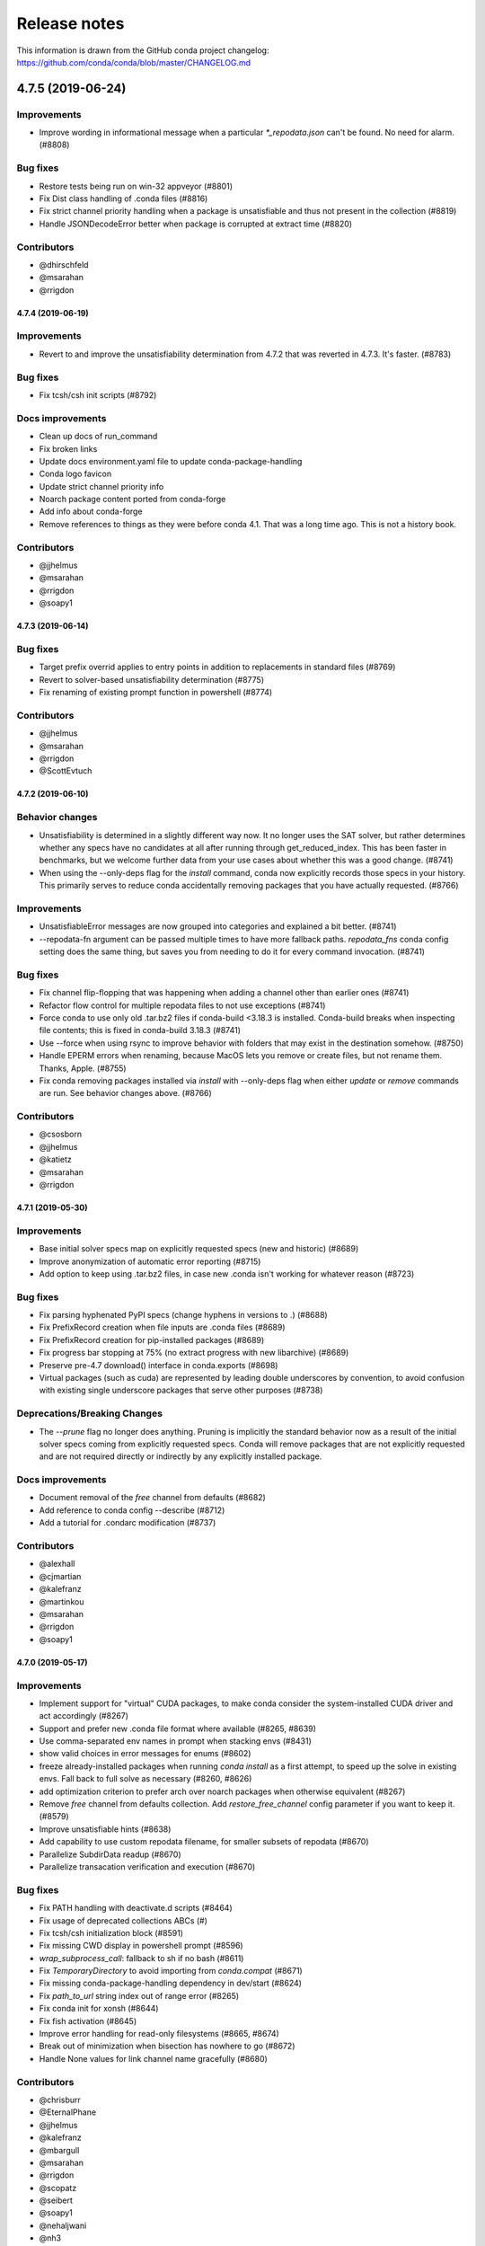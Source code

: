 =============
Release notes
=============

This information is drawn from the GitHub conda project
changelog: https://github.com/conda/conda/blob/master/CHANGELOG.md

4.7.5 (2019-06-24)
==================

Improvements
^^^^^^^^^^^^

* Improve wording in informational message when a particular
  `*_repodata.json` can't be found.  No need for alarm.  (#8808)

Bug fixes
^^^^^^^^^

* Restore tests being run on win-32 appveyor  (#8801)
* Fix Dist class handling of .conda files  (#8816)
* Fix strict channel priority handling when a package is unsatisfiable and thus not present in the collection  (#8819)
* Handle JSONDecodeError better when package is corrupted at extract time  (#8820)

Contributors
^^^^^^^^^^^^

* @dhirschfeld
* @msarahan
* @rrigdon

4.7.4 (2019-06-19)
------------------

Improvements
^^^^^^^^^^^^

* Revert to and improve the unsatisfiability determination from 4.7.2 that was reverted in 4.7.3.  It's faster.  (#8783)

Bug fixes
^^^^^^^^^

* Fix tcsh/csh init scripts  (#8792)

Docs improvements
^^^^^^^^^^^^^^^^^

* Clean up docs of run_command
* Fix broken links
* Update docs environment.yaml file to update conda-package-handling
* Conda logo favicon
* Update strict channel priority info
* Noarch package content ported from conda-forge
* Add info about conda-forge
* Remove references to things as they were before conda 4.1.  That was a long time ago.  This is not a history book.

Contributors
^^^^^^^^^^^^

* @jjhelmus
* @msarahan
* @rrigdon
* @soapy1


4.7.3 (2019-06-14)
------------------

Bug fixes
^^^^^^^^^

* Target prefix overrid applies to entry points in addition to replacements in standard files  (#8769)
* Revert to solver-based unsatisfiability determination  (#8775)
* Fix renaming of existing prompt function in powershell  (#8774)


Contributors
^^^^^^^^^^^^

* @jjhelmus
* @msarahan
* @rrigdon
* @ScottEvtuch


4.7.2 (2019-06-10)
------------------

Behavior changes
^^^^^^^^^^^^^^^^

* Unsatisfiability is determined in a slightly different way now. It no longer
  uses the SAT solver, but rather determines whether any specs have no
  candidates at all after running through get_reduced_index. This has been
  faster in benchmarks, but we welcome further data from your use cases about
  whether this was a good change.  (#8741)
* When using the --only-deps flag for the `install` command, conda now
  explicitly records those specs in your history. This primarily serves to
  reduce conda accidentally removing packages that you have actually requested.  (#8766)
  

Improvements
^^^^^^^^^^^^

* UnsatisfiableError messages are now grouped into categories and explained a bit better.  (#8741)
* --repodata-fn argument can be passed multiple times to have more fallback
  paths. `repodata_fns` conda config setting does the same thing, but saves you
  from needing to do it for every command invocation.  (#8741)


Bug fixes
^^^^^^^^^

* Fix channel flip-flopping that was happening when adding a channel other than earlier ones  (#8741)
* Refactor flow control for multiple repodata files to not use exceptions  (#8741)
* Force conda to use only old .tar.bz2 files if conda-build <3.18.3 is
  installed. Conda-build breaks when inspecting file contents; this is fixed
  in conda-build 3.18.3 (#8741)
* Use --force when using rsync to improve behavior with folders that may exist
  in the destination somehow. (#8750)
* Handle EPERM errors when renaming, because MacOS lets you remove or create
  files, but not rename them. Thanks, Apple. (#8755)
* Fix conda removing packages installed via `install` with --only-deps flag when
  either `update` or `remove` commands are run. See behavior changes above.
  (#8766)

Contributors
^^^^^^^^^^^^

* @csosborn
* @jjhelmus
* @katietz
* @msarahan
* @rrigdon

4.7.1 (2019-05-30)
------------------

Improvements
^^^^^^^^^^^^

* Base initial solver specs map on explicitly requested specs (new and historic)  (#8689)
* Improve anonymization of automatic error reporting  (#8715)
* Add option to keep using .tar.bz2 files, in case new .conda isn't working for whatever reason  (#8723)

Bug fixes
^^^^^^^^^

* Fix parsing hyphenated PyPI specs (change hyphens in versions to .)  (#8688)
* Fix PrefixRecord creation when file inputs are .conda files  (#8689)
* Fix PrefixRecord creation for pip-installed packages  (#8689)
* Fix progress bar stopping at 75% (no extract progress with new libarchive)  (#8689)
* Preserve pre-4.7 download() interface in conda.exports  (#8698)
* Virtual packages (such as cuda) are represented by leading double underscores
  by convention, to avoid confusion with existing single underscore packages
  that serve other purposes (#8738)

Deprecations/Breaking Changes
^^^^^^^^^^^^^^^^^^^^^^^^^^^^^

* The `--prune` flag no longer does anything. Pruning is implicitly the
  standard behavior now as a result of the initial solver specs coming from
  explicitly requested specs. Conda will remove packages that are not explicitly
  requested and are not required directly or indirectly by any explicitly
  installed package.

Docs improvements
^^^^^^^^^^^^^^^^^

* Document removal of the `free` channel from defaults (#8682)
* Add reference to conda config --describe  (#8712)
* Add a tutorial for .condarc modification  (#8737)

Contributors
^^^^^^^^^^^^

* @alexhall
* @cjmartian
* @kalefranz
* @martinkou
* @msarahan
* @rrigdon
* @soapy1


4.7.0 (2019-05-17)
------------------

Improvements
^^^^^^^^^^^^

* Implement support for "virtual" CUDA packages, to make conda consider the system-installed CUDA driver and act accordingly  (#8267)
* Support and prefer new .conda file format where available  (#8265, #8639)
* Use comma-separated env names in prompt when stacking envs  (#8431)
* show valid choices in error messages for enums  (#8602)
* freeze already-installed packages when running `conda install` as a first attempt, to speed up the solve in existing envs.  Fall back to full solve as necessary  (#8260, #8626)
* add optimization criterion to prefer arch over noarch packages when otherwise equivalent  (#8267)
* Remove `free` channel from defaults collection.  Add `restore_free_channel` config parameter if you want to keep it.  (#8579)
* Improve unsatisfiable hints  (#8638)
* Add capability to use custom repodata filename, for smaller subsets of repodata  (#8670)
* Parallelize SubdirData readup  (#8670)
* Parallelize transacation verification and execution  (#8670)

Bug fixes
^^^^^^^^^

* Fix PATH handling with deactivate.d scripts  (#8464)
* Fix usage of deprecated collections ABCs (#)
* Fix tcsh/csh initialization block  (#8591)
* Fix missing CWD display in powershell prompt  (#8596)
* `wrap_subprocess_call`: fallback to sh if no bash  (#8611)
* Fix `TemporaryDirectory` to avoid importing from `conda.compat`  (#8671)
* Fix missing conda-package-handling dependency in dev/start  (#8624)
* Fix `path_to_url` string index out of range error  (#8265)
* Fix conda init for xonsh  (#8644)
* Fix fish activation (#8645)
* Improve error handling for read-only filesystems  (#8665, #8674)
* Break out of minimization when bisection has nowhere to go  (#8672)
* Handle None values for link channel name gracefully  (#8680)

Contributors
^^^^^^^^^^^^

* @chrisburr
* @EternalPhane
* @jjhelmus
* @kalefranz
* @mbargull
* @msarahan
* @rrigdon
* @scopatz
* @seibert
* @soapy1
* @nehaljwani
* @nh3
* @teake
* @yuvalreches

4.6.14 (2019-04-17)
-------------------

Bug fixes
^^^^^^^^^

* Export extra function in powershell Conda.psm1 script (fixes Anaconda powershell prompt)  (#8570)

Contributors
^^^^^^^^^^^^

* @msarahan


4.6.13 (2019-04-16)
-------------------

Bug fixes
^^^^^^^^^

* Disable ``test_legacy_repodata`` on win-32 (missing dependencies)  (#8540)
* Fix activation problems on windows with bash, powershell, and batch.  Improve tests. (#8550, #8564)
* Pass -U flag to for pip dependencies in conda env when running "conda env update"  (#8542)
* Rename ``conda.common.os`` to ``conda.common._os`` to avoid shadowing os built-in  (#8548)
* Raise exception when pip subprocess fails with conda env  (#8562)
* Fix installing recursive requirements.txt files in conda env specs with python 2.7  (#8562)
* Don't modify powershell prompt when "changeps1" setting in condarc is False  (#8465)

Contributors
^^^^^^^^^^^^

* @dennispg
* @jjhelmus
* @jpgill86
* @mingwandroid
* @msarahan
* @noahp


4.6.12 (2019-04-10)
-------------------

Bug fixes
^^^^^^^^^

* Fix compat import warning (#8507)
* Adjust collections import to avoid deprecation warning (#8499)
* Fix bug in CLI tests (#8468)
* Disallow the number sign in environment names (#8521)
* Workaround issues with noarch on certain repositories (#8523)
* Fix activation on Windows when spaces are in path (#8503)
* Fix conda init profile modification for powershell (#8531)
* Point conda.bat to condabin (#8517)
* Fix various bugs in activation (#8520, #8528)

Docs improvements
^^^^^^^^^^^^^^^^^

* Fix links in README (#8482)
* Changelogs for 4.6.10 and 4.6.11 (#8502)

Contributors
^^^^^^^^^^^^

* @Bezier89
* @duncanmmacleod
* @ivigamberdiev
* @javabrett
* @jjhelmus
* @katietz
* @mingwandroid
* @msarahan
* @nehaljwani
* @rrigdon


4.6.11 (2019-04-04)
-------------------

Bug fixes
^^^^^^^^^

* Remove sys.prefix from front of PATH in basic_posix (#8491)
* Add import to fix conda.core.index.get_index (#8495)

Docs improvements
^^^^^^^^^^^^^^^^^

* Changelogs for 4.6.10

Contributors
^^^^^^^^^^^^

* @jjhelmus
* @mingwandroid
* @msarahan


4.6.10 (2019-04-01)
-------------------

Bug fixes
^^^^^^^^^

* Fix python-3 only FileNotFoundError usage in initialize.py  (#8470)
* Fix more JSON encode errors for the _Null data type (#8471)
* Fix non-posix-compliant == in conda.sh  (#8475, #8476)
* Improve detection of pip dependency in environment.yml files to avoid warning message  (#8478)
* fix condabin\conda.bat use of dp0, making PATH additions incorrect  (#8480)
* init_fish_user: don't assume config file exists  (#8481)
* Fix for chcp output ending with . (#8484)

Docs improvements
^^^^^^^^^^^^^^^^^

* Changelogs for 4.6.8, 4.6.9

Contributors
^^^^^^^^^^^^

* @duncanmmacleod
* @nehaljwani
* @ilango100
* @jjhelmus
* @mingwandroid
* @msarahan
* @rrigdon


4.6.9 (2019-03-29)
------------------

Improvements
^^^^^^^^^^^^

* Improve CI for docs commits  (#8387, #8401, #8417)
* Implement `conda init --reverse` to undo rc file and registry changes  (#8400)
* Improve handling of unicode systems  (#8342, #8435)
* Force the "COMSPEC"  environment variable to always point to cmd.exe on Windows.
  This was an implicit assumption that was not always true.  (#8457, #8461)

Bug fixes
^^^^^^^^^

* Add central C:/ProgramData/conda as a search path on Windows  (#8272)
* Remove direct use of ruamel_yaml (prefer internal abstraction, yaml_load)  (#8392)
* Fix/improve `conda init` support for fish shell  (#8437)
* Improve solver behavior in the presence of inconsistent environments (such as pip as a conda dependency of python, but also installed via pip itself) (#8444)
* Handle read-only filesystems for environments.txt  (#8451, #8453)
* Fix conda env commands involving pip-installed dependencies being installed into incorrect locations  (#8435)


Docs improvements
^^^^^^^^^^^^^^^^^

* updated cheatsheet  (#8402)
* updated color theme  (#8403)


Contributors
^^^^^^^^^^^^

* @blackgear
* @dhirschfeld
* @jakirkham
* @jjhelmus
* @katietz
* @mingwandroid
* @msarahan
* @nehaljwani
* @rrigdon
* @soapy1
* @spamlrot-tic


4.6.8 (2019-03-06)
------------------

Bug fixes
^^^^^^^^^

* detect when parser fails to parse arguments  (#8328)
* separate post-link script running from package linking. Do linking of all packages first, then run any post-link 
  scripts after all packages are present. Ideally, more forgiving in presence of cycles.  (#8350)
* quote path to temporary requirements files generated by conda env. Fixes issues with spaces.  (#8352)
* improve some exception handling around checking for presence of folders in extraction of tarballs  (#8360)
* fix reporting of packages when channel name is None  (#8379)
* fix the post-creation helper message from "source activate" to "conda activate" (#8370)
* Add safety checks for directory traversal exploits in tarfiles. These may be disabled using the ``safety_checks`` 
  configuration parameter.  (#8374)


Docs improvements
^^^^^^^^^^^^^^^^^

* document MKL DLL hell and new Python env vars to control DLL search behavior  (#8315)
* add github template for reporting speed issues  (#8344)
* add in better use of Sphinx admonitions (notes, warnings) for better accentuation in docs  (#8348) 
* improve skipping CI builds when only docs changes are involved  (#8336)


Contributors
^^^^^^^^^^^^

* @albertmichaelj
* @jjhelmus
* @matta9001
* @msarahan
* @rrigdon
* @soapy1
* @steffenvan


4.6.7 (2019-02-21)
------------------

Bug fixes
^^^^^^^^^

* skip scanning folders for contents during reversal of transactions.  Just ignore folders.  A bit messier, but a lot faster.  (#8266)
* fix some logic in renaming trash files to fix permission errors  (#8300)
* wrap pip subprocess calls in conda-env more cleanly and uniformly  (#8307)
* revert conda prepending to PATH in cli main file on windows  (#8307)
* simplify ``conda run`` code to use activation subprocess wrapper.  Fix a few conda tests to use ``conda run``.  (#8307)

Docs improvements
^^^^^^^^^^^^^^^^^

* fixed duplicated "to" in managing envs section (#8298)
* flesh out docs on activation  (#8314)
* correct git syntax for adding a remote in dev docs  (#8316)
* unpin Sphinx version in docs requirements  (#8317)

Contributors
^^^^^^^^^^^^

* @jjhelmus
* @MarckK
* @msarahan
* @rrigdon
* @samgd


4.6.6 (2019-02-18)
------------------

Bug fixes
^^^^^^^^^

* fix incorrect syntax prepending to PATH for conda CLI functionality  (#8295)
* fix rename_tmp.bat operating on folders, leading to hung interactive dialogs.  Operate only on files.  (#8295)

Contributors
^^^^^^^^^^^^

* @mingwandroid
* @msarahan


4.6.5 (2019-02-15)
------------------

Bug fixes
^^^^^^^^^

* Make super in resolve.py python 2 friendly  (#8280)
* support unicode paths better in activation scripts on Windows (#)
* set PATH for conda.bat to include Conda's root prefix, so that libraries can be found when using conda when the root env is not activated  (#8287, #8292)
* clean up warnings/errors about rsync and trash files  (#8290)

Contributors
^^^^^^^^^^^^

* @jjhelmus
* @mingwandroid
* @msarahan
* @rrigdon

4.6.4 (2019-02-13)
------------------

Improvements
^^^^^^^^^^^^

* allow configuring location of instrumentation records  (#7849)
* prepend conda-env pip commands with env activation to fix library loading  (#8263)

Bug fixes
^^^^^^^^^

* resolve #8176 SAT solver choice error handling  (#8248)
* document ``pip_interop_enabled`` config parameter  (#8250)
* ensure prefix temp files are inside prefix  (#8253)
* ensure ``script_caller`` is bound before use  (#8254)
* fix overzealous removal of folders after cleanup of failed post-link scripts  (#8259)
* fix #8264: Allow 'int' datatype for values to non-sequence parameters  (#8268)

Deprecations/Breaking Changes
^^^^^^^^^^^^^^^^^^^^^^^^^^^^^

* remove experimental ``featureless_minimization_disabled`` feature flag  (#8249)

Contributors
^^^^^^^^^^^^

* @davemasino
* @geremih
* @jjhelmus
* @kalefranz
* @msarahan
* @minrk
* @nehaljwani
* @prusse-martin
* @rrigdon
* @soapy1

4.6.3 (2019-02-07)
------------------

Improvements
^^^^^^^^^^^^

* Implement ``-stack`` switch for powershell usage of conda (#8217)
* Enable system-wide initialization for conda shell support (#8219)
* Activate environments prior to running post-link scripts (#8229)
* Instrument more solve calls to prioritize future optimization efforts (#8231)
* print more env info when searching in envs (#8240)

Bug fixes
^^^^^^^^^

* resolve #8178, fix conda pip interop assertion error with egg folders (#8184)
* resolve #8157, fix token leakage in errors and config output (#8163)
* resolve #8185, fix conda package filtering with embedded/vendored python metadata (#8198)
* resolve #8199, fix errors on .* in version specs that should have been specific to the ~= operator (#8208)
* fix .bat scripts for handling paths on Windows with spaces (#8215)
* fix powershell scripts for handling paths on Windows with spaces (#8222)
* handle missing rename script more gracefully (especially when updating/installing conda itself) (#8212)

Contributors
^^^^^^^^^^^^

* @dhirschfeld
* @jjhelmus
* @kalefranz
* @msarahan
* @murrayreadccdc
* @nehaljwani
* @rrigdon
* @soapy1

4.6.2 (2019-01-29)
------------------

Improvements
^^^^^^^^^^^^

* Documentation restructuring/improvements  (#8139, #8143)
* rewrite rm_rf to use native system utilities and rename trash files  (#8134)

Bug Fixes
^^^^^^^^^

* fix UnavailableInvalidChannel errors when only noarch subdir is present  (#8154)
* document, but disable the ``allow_conda_downgrades`` flag, pending re-examination of the warning, which was blocking conda operations after an upgrade-downgrade cycle across minor versions.  (#8160)
* fix conda env export missing pip entries without use of pip interop enabled setting  (#8165)

Contributors
^^^^^^^^^^^^

* @jjhelmus
* @msarahan
* @nehaljwani
* @rrigdon


4.5.13 (2019-01-29)
-------------------

Improvements
^^^^^^^^^^^^

* document the allow_conda_downgrades configuration parameter (#8034)
* remove conda upgrade message (#8161)

Contributors
^^^^^^^^^^^^

* @msarahan
* @nehaljwani


4.6.1 (2019-01-21)
------------------

Improvements
^^^^^^^^^^^^

* optimizations in ``get_reduced_index`` (#8117, #8121, #8122)

Bug Fixes
^^^^^^^^^

* fix faulty onerror call for rm (#8053)
* fix activate.bat to use more direct call to conda.bat (don't require conda init; fix non-interactive script) (#8113)


Contributors
^^^^^^^^^^^^

* @jjhelmus
* @msarahan
* @pv


4.6.0 (2019-01-15)
------------------

New Feature Highlights
^^^^^^^^^^^^^^^^^^^^^^

* resolve #7053 preview support for conda operability with pip; disabled by default (#7067, #7370, #7710, #8050)
* conda initialize (#6518, #7388, #7629)
* resolve #7194 add '--stack' flag to 'conda activate'; remove max_shlvl
  config (#7195, #7226, #7233)
* resolve #7087 add non-conda-installed python packages into PrefixData (#7067, #7370)
* resolve #2682 add 'conda run' preview support (#7320, #7625)
* resolve #626 conda wrapper for PowerShell (#7794, #7829)

Deprecations/Breaking Changes
^^^^^^^^^^^^^^^^^^^^^^^^^^^^^

* resolve #6915 remove 'conda env attach' and 'conda env upload' (#6916)
* resolve #7061 remove pkgs/pro from defaults (#7162)
* resolve #7078 add deprecation warnings for 'conda.cli.activate',
  'conda.compat', and 'conda.install' (#7079)
* resolve #7194 add '--stack' flag to 'conda activate'; remove max_shlvl
  config (#7195)
* resolve #6979, #7086 remove Dist from majority of project (#7216, #7252)
* fix #7362 remove --license from conda info and related code paths (#7386)
* resolve #7309 deprecate 'conda info package_name' (#7310)
* remove 'conda clean --source-cache' and defer to conda-build (#7731)
* resolve #7724 move windows package cache and envs dirs back to .conda directory (#7725)
* disallow env names with colons (#7801)

Improvements
^^^^^^^^^^^^

* import speedups (#7122)
* --help cleanup (#7120)
* fish autocompletion for conda env (#7101)
* remove reference to 'system' channel (#7163)
* add http error body to debug information (#7160)
* warn creating env name with space is not supported (#7168)
* support complete MatchSpec syntax in environment.yml files (#7178)
* resolve #4274 add option to remove an existing environment with 'conda create' (#7133)
* add ability for conda prompt customization via 'env_prompt' config param (#7047)
* resolve #7063 add license and license_family to MatchSpec for 'conda search' (#7064)
* resolve #7189 progress bar formatting improvement (#7191)
* raise log level for errors to error (#7229)
* add to conda.exports (#7217)
* resolve #6845 add option -S / --satisfied-skip-solve to exit early for satisfied specs (#7291)
* add NoBaseEnvironmentError and DirectoryNotACondaEnvironmentError (#7378)
* replace menuinst subprocessing by ctypes win elevation (4.6.0a3) (#7426)
* bump minimum requests version to stable, unbundled release (#7528)
* resolve #7591 updates and improvements from namespace PR for 4.6 (#7599)
* resolve #7592 compatibility shims (#7606)
* user-agent context refactor (#7630)
* solver performance improvements with benchmarks in common.logic (#7676)
* enable fuzzy-not-equal version constraint for pip interop (#7711)
* add -d short option for --dry-run (#7719)
* add --force-pkgs-dirs option to conda clean (#7719)
* address #7709 ensure --update-deps unlocks specs from previous user requests (#7719)
* add package timestamp information to output of 'conda search --info' (#7722)
* resolve #7336 'conda search' tries "fuzzy match" before showing PackagesNotFound (#7722)
* resolve #7656 strict channel priority via 'channel_priority' config option or --strict-channel-priority CLI flag (#7729)
* performance improvement to cache __hash__ value on PackageRecord (#7715)
* resolve #7764 change name of 'condacmd' dir to 'condabin'; use on all platforms (#7773)
* resolve #7782 implement PEP-440 '~=' compatible release operator (#7783)
* disable timestamp prioritization when not needed (#7894, #8012)
* compile pyc files for noarch packages in batches (#8015)
* disable per-file sha256 safety checks by default; add extra_safety_checks condarc option to enable them (#8017)
* shorten retries for file removal on windows, where in-use files can't be removed (#8024)
* expand env vars in ``custom_channels``, ``custom_multichannels``, ``default_channels``, ``migrated_custom_channels``, and ``whitelist_channels`` (#7826)
* encode repodata to utf-8 while caching, to fix unicode characters in repodata (#7873)

Bug Fixes
^^^^^^^^^

* fix #7107 verify hangs when a package is corrupted (#7131)
* fix #7145 progress bar uses stderr instead of stdout (#7146)
* fix typo in conda.fish (#7152)
* fix #2154 conda remove should complain if requested removals don't exist (#7135)
* fix #7094 exit early for --dry-run with explicit and clone (#7096)
* fix activation script sort order (#7176)
* fix #7109 incorrect chown with sudo (#7180)
* fix #7210 add suppressed --mkdir back to 'conda create' (fix for 4.6.0a1) (#7211)
* fix #5681 conda env create / update when --file does not exist (#7385)
* resolve #7375 enable conda config --set update_modifier (#7377)
* fix #5885 improve conda env error messages and add extra tests (#7395)
* msys2 path conversion (#7389)
* fix autocompletion in fish (#7575)
* fix #3982 following 4.4 activation refactor (#7607)
* fix #7242 configuration load error message (#7243)
* fix conda env compatibility with pip 18 (#7612)
* fix #7184 remove conflicting specs to find solution to user's active request (#7719)
* fix #7706 add condacmd dir to cmd.exe path on first activation (#7735)
* fix #7761 spec handling errors in 4.6.0b0 (#7780)
* fix #7770 'conda list regex' only applies regex to package name (#7784)
* fix #8076 load metadata from index to resolve inconsistent envs (#8083)

Non-User-Facing Changes
^^^^^^^^^^^^^^^^^^^^^^^

* resolve #6595 use OO inheritance in activate.py (#7049)
* resolve #7220 pep8 project renamed to pycodestyle (#7221)
* proxy test routine (#7308)
* add .mailmap and .cla-signers (#7361)
* add copyright headers (#7367)
* rename common.platform to common.os and split among windows, linux, and unix utils (#7396)
* fix windows test failures when symlink not available (#7369)
* test building conda using conda-build (#7251)
* solver test metadata updates (#7664)
* explicitly add Mapping, Sequence to common.compat (#7677)
* add debug messages to communicate solver stages (#7803)
* add undocumented sat_solver config parameter (#7811)

Preview Releases
^^^^^^^^^^^^^^^^

* 4.6.0a1 at d5bec21d1f64c3bc66c2999cfc690681e9c46177 on 2018-04-20
* 4.6.0a2 at c467517ca652371ebc4224f0d49315b7ec225108 on 2018-05-01
* 4.6.0b0 at 21a24f02b2687d0895de04664a4ec23ccc75c33a on 2018-09-07
* 4.6.0b1 at 1471f043eed980d62f46944e223f0add6a9a790b on 2018-10-22
* 4.6.0rc1 at 64bde065f8343276f168d2034201115dff7c5753 on 2018-12-31

Contributors
^^^^^^^^^^^^

* @cgranade
* @fabioz
* @geremih
* @goanpeca
* @jesse-
* @jjhelmus
* @kalefranz
* @makbigc
* @mandeep
* @mbargull
* @msarahan
* @nehaljwani
* @ohadravid
* @teake


4.5.12 (2018-12-10)
-------------------

Improvements
^^^^^^^^^^^^

* backport 'allow_conda_downgrade' configuration parameter, default is False (#7998)
* speed up verification by disabling per-file sha256 checks (#8017)
* indicate Python 3.7 support in setup.py file (#8018)
* speed up solver by reduce the size of reduced index (#8016)
* speed up solver by skipping timestamp minimization when not needed (#8012)
* compile pyc files more efficiently, will speed up install of noarch packages (#8025)
* avoid waiting for removal of files on Windows when possible (#8024)

Bug Fixes
^^^^^^^^^

* update integration tests for removal of 'features' key (#7726)
* fix conda.bat return code (#7944)
* ensure channel name is not NoneType (#8021)

Contributors
^^^^^^^^^^^^

* @debionne
* @jjhelmus
* @kalefranz
* @msarahan
* @nehaljwani


4.5.11 (2018-08-21)
-------------------

Improvements
^^^^^^^^^^^^

* resolve #7672 compatibility with ruamel.yaml 0.15.54 (#7675)

Contributors
^^^^^^^^^^^^

* @CJ-Wright
* @mbargull


4.5.10 (2018-08-13)
-------------------

Bug Fixes
^^^^^^^^^

* fix conda env compatibility with pip 18 (#7627)
* fix py37 compat 4.5.x (#7641)
* fix #7451 don't print name, version, and size if unknown (#7648)
* replace glob with fnmatch in PrefixData (#7645)

Contributors
^^^^^^^^^^^^

* @jesse-
* @nehaljwani


4.5.9 (2018-07-30)
------------------

Improvements
^^^^^^^^^^^^

* resolve #7522 prevent conda from scheduling downgrades (#7598)
* allow skipping feature maximization in resolver (#7601)

Bug Fixes
^^^^^^^^^

* fix #7559 symlink stat in localfs adapter (#7561)
* fix #7486 activate with no PATH set (#7562)
* resolve #7522 prevent conda from scheduling downgrades (#7598)

Contributors
^^^^^^^^^^^^

* @kalefranz
* @loriab


4.5.8 (2018-07-10)
------------------

Bug Fixes
^^^^^^^^^

* fix #7524 should_bypass_proxies for requests 2.13.0 and earlier (#7525)

Contributors
^^^^^^^^^^^^

* @kalefranz


4.5.7 (2018-07-09)
------------------

Improvements
^^^^^^^^^^^^

* resolve #7423 add upgrade error for unsupported repodata_version (#7415)
* raise CondaUpgradeError for conda version downgrades on environments (#7517)

Bug Fixes
^^^^^^^^^

* fix #7505 temp directory for UnlinkLinkTransaction should be in target prefix (#7516)
* fix #7506 requests monkeypatch fallback for old requests versions (#7515)

Contributors
^^^^^^^^^^^^

* @kalefranz
* @nehaljwani


4.5.6 (2018-07-06)
------------------

Bug Fixes
^^^^^^^^^

* resolve #7473 py37 support (#7499)
* fix #7494 History spec parsing edge cases (#7500)
* fix requests 2.19 incompatibility with NO_PROXY env var (#7498)
* resolve #7372 disable http error uploads and CI cleanup (#7498, #7501)

Contributors
^^^^^^^^^^^^

* @kalefranz


4.5.5 (2018-06-29)
------------------

Bug Fixes
^^^^^^^^^

* fix #7165 conda version check should be restricted to channel conda is from (#7289, #7303)
* fix #7341 ValueError n cannot be negative (#7360)
* fix #6691 fix history file parsing containing comma-joined version specs (#7418)
* fix msys2 path conversion (#7471)

Contributors
^^^^^^^^^^^^

* @goanpeca
* @kalefranz
* @mingwandroid
* @mbargull


4.5.4 (2018-05-14)
------------------

Improvements
^^^^^^^^^^^^

* resolve #7189 progress bar improvement (#7191 via #7274)

Bug Fixes
^^^^^^^^^

* fix twofold tarball extraction, improve progress update (#7275)
* fix #7253 always respect copy LinkType (#7269)

Contributors
^^^^^^^^^^^^

* @jakirkham
* @kalefranz
* @mbargull


4.5.3 (2018-05-07)
------------------

Bug Fixes
^^^^^^^^^

* fix #7240 conda's configuration context is not initialized in conda.exports (#7244)


4.5.2 (2018-04-27)
------------------

Bug Fixes
^^^^^^^^^

* fix #7107 verify hangs when a package is corrupted (#7223)
* fix #7094 exit early for --dry-run with explicit and clone (#7224)
* fix activation/deactivation script sort order (#7225)


4.5.1 (2018-04-13)
------------------

Improvements
^^^^^^^^^^^^

* resolve #7075 add anaconda.org search message to PackagesNotFoundError (#7076)
* add CondaError details to auto-upload reports (#7060)

Bug Fixes
^^^^^^^^^

* fix #6703,#6981 index out of bound when running deactivate on fish shell (#6993)
* properly close over $_CONDA_EXE variable (#7004)
* fix condarc map parsing with comments (#7021)
* fix #6919 csh prompt (#7041)
* add _file_created attribute (#7054)
* fix handling of non-ascii characters in custom_multichannels (#7050)
* fix #6877 handle non-zero return in CSH (#7042)
* fix #7040 update tqdm to version 4.22.0 (#7157)


4.5.0 (2018-03-20)
------------------

New Feature Highlights
^^^^^^^^^^^^^^^^^^^^^^

* A new flag, '--envs', has been added to 'conda search'. In this mode,
  'conda search' will look for the package query in existing conda environments
  on your system. If ran as UID 0 (i.e. root) on unix systems or as an
  Administrator user on Windows, all known conda environments for all users
  on the system will be searched.  For example, 'conda search --envs openssl'
  will show the openssl version and environment location for all
  conda-installed openssl packages.

Deprecations/Breaking Changes
^^^^^^^^^^^^^^^^^^^^^^^^^^^^^

* resolve #6886 transition defaults from repo.continuum.io to repo.anaconda.com (#6887)
* resolve #6192 deprecate 'conda help' in favor of --help CLI flag (#6918)
* resolve #6894 add http errors to auto-uploaded error reports (#6895)

Improvements
^^^^^^^^^^^^

* resolve #6791 conda search --envs (#6794)
* preserve exit status in fish shell (#6760)
* resolve #6810 add CONDA_EXE environment variable to activate (#6923)
* resolve #6695 outdated conda warning respects --quiet flag (#6935)
* add instructions to activate default environment (#6944)

API
^^^

* resolve #5610 add PrefixData, SubdirData, and PackageCacheData to conda/api.py (#6922)

Bug Fixes
^^^^^^^^^

* channel matchspec fixes (#6893)
* fix #6930 add missing return statement to S3Adapter (#6931)
* fix #5802, #6736 enforce disallowed_packages configuration parameter (#6932)
* fix #6860 infinite recursion in resolve.py for empty track_features (#6928)
* set encoding for PY2 stdout/stderr (#6951)
* fix #6821 non-deterministic behavior from MatchSpec merge clobbering (#6956)
* fix #6904 logic errors in prefix graph data structure (#6929)

Non-User-Facing Changes
^^^^^^^^^^^^^^^^^^^^^^^

* fix several lgtm.com flags (#6757, #6883)
* cleanups and refactors for conda 4.5 (#6889)
* unify location of record types in conda/models/records.py (#6924)
* resolve #6952 memoize url search in package cache loading (#6957)


4.4.11 (2018-02-23)
-------------------

Improvements
^^^^^^^^^^^^

* resolve #6582 swallow_broken_pipe context manager and Spinner refactor (#6616)
* resolve #6882 document max_shlvl (#6892)
* resolve #6733 make empty env vars sequence-safe for sequence parameters (#6741)
* resolve #6900 don't record conda skeleton environments in environments.txt (#6908)

Bug Fixes
^^^^^^^^^

* fix potential error in ensure_pad(); add more tests (#6817)
* fix #6840 handle error return values in conda.sh (#6850)
* use conda.gateways.disk for misc.py imports (#6870)
* fix #6672 don't update conda during conda-env operations (#6773)
* fix #6811 don't attempt copy/remove fallback for rename failures (#6867)
* fix #6667 aliased posix commands (#6669)
* fix #6816 fish environment autocomplete (#6885)
* fix #6880 build_number comparison not functional in match_spec (#6881)
* fix #6910 sort key prioritizes build string over build number (#6911)
* fix #6914, #6691 conda can fail to update packages even though newer versions exist (#6921)
* fix #6899 handle Unicode output in activate commands (#6909)

4.4.10 (2018-02-09)
-------------------

Bug Fixes
^^^^^^^^^

* fix #6837 require at least futures 3.0.0 (#6855)
* fix #6852 ensure temporary path is writable (#6856)
* fix #6833 improve feature mismatch metric (via 4.3.34 #6853)


4.4.9 (2018-02-06)
------------------

Improvements
^^^^^^^^^^^^

* resolve #6632 display package removal plan when deleting an env (#6801)

Bug Fixes
^^^^^^^^^

* fix #6531 don't drop credentials for conda-build workaround (#6798)
* fix external command execution issue (#6789)
* fix #5792 conda env export error common in path (#6795)
* fix #6390 add CorruptedEnvironmentError (#6778)
* fix #5884 allow --insecure CLI flag without contradicting meaning of ssl_verify (#6782)
* fix MatchSpec.match() accepting dict (#6808)
* fix broken Anaconda Prompt for users with spaces in paths (#6825)
* JSONDecodeError was added in Python 3.5 (#6848)
* fix #6796 update PATH/prompt on reactivate (#6828)
* fix #6401 non-ascii characters on windows using expanduser (#6847)
* fix #6824 import installers before invoking any (#6849)


4.4.8 (2018-01-25)
------------------

Improvements
^^^^^^^^^^^^

* allow falsey values for default_python to avoid pinning python (#6682)
* resolve #6700 add message for no space left on device (#6709)
* make variable 'sourced' local for posix shells (#6726)
* add column headers to conda list results (#5726)

Bug Fixes
^^^^^^^^^

* fix #6713 allow parenthesis in prefix path for conda.bat (#6722)
* fix #6684 --force message (#6723)
* fix #6693 KeyError with '--update-deps' (#6694)
* fix aggressive_update_packages availability (#6727)
* fix #6745 don't truncate channel priority map in conda installer (#6746)
* add workaround for system Python usage by lsb_release (#6769)
* fix #6624 can't start new thread (#6653)
* fix #6628 'conda install --rev' in conda 4.4 (#6724)
* fix #6707 FileNotFoundError when extracting tarball (#6708)
* fix #6704 unexpected token in conda.bat (#6710)
* fix #6208 return for no pip in environment (#6784)
* fix #6457 env var cleanup (#6790)
* fix #6645 escape paths for argparse help (#6779)
* fix #6739 handle unicode in environment variables for py2 activate (#6777)
* fix #6618 RepresenterError with 'conda config --set' (#6619)
* fix #6699 suppress memory error upload reports (#6776)
* fix #6770 CRLF for cmd.exe (#6775)
* fix #6514 add message for case-insensitive filesystem errors (#6764)
* fix #6537 AttributeError value for url not set (#6754)
* fix #6748 only warn if unable to register environment due to EACCES (#6752)


4.4.7 (2018-01-08)
------------------

Improvements
^^^^^^^^^^^^

* resolve #6650 add upgrade message for unicode errors in python 2 (#6651)

Bug Fixes
^^^^^^^^^

* fix #6643 difference between ``==`` and ``exact_match_`` (#6647)
* fix #6620 KeyError(u'CONDA_PREFIX',) (#6652)
* fix #6661 remove env from environments.txt (#6662)
* fix #6629 'conda update --name' AssertionError (#6656)
* fix #6630 repodata AssertionError (#6657)
* fix #6626 add setuptools as constrained dependency (#6654)
* fix #6659 conda list explicit should be dependency sorted (#6671)
* fix #6665 KeyError for channel '<unknown>' (#6668, #6673)
* fix #6627 AttributeError on 'conda activate' (#6655)


4.4.6 (2017-12-31)
------------------

Bug Fixes
^^^^^^^^^

* fix #6612 do not assume Anaconda Python on Windows nor Library\bin hack (#6615)
* recipe test improvements and associated bug fixes (#6614)


4.4.5 (2017-12-29)
------------------

Bug Fixes
^^^^^^^^^

* fix #6577, #6580 single quote in PS1 (#6585)
* fix #6584 os.getcwd() FileNotFound (#6589)
* fix #6592 deactivate command order (#6602)
* fix #6579 python not recognized as command (#6588)
* fix #6572 cached repodata PermissionsError (#6573)
* change instances of 'root' to 'base' (#6598)
* fix #6607 use subprocess rather than execv for conda command extensions (#6609)
* fix #6581 git-bash activation (#6587)
* fix #6599 space in path to base prefix (#6608)


4.4.4 (2017-12-24)
------------------

Improvements
^^^^^^^^^^^^

* add ``SUDO_`` env vars to info reports (#6563)
* add additional information to the #6546 exception (#6551)

Bug Fixes
^^^^^^^^^

* fix #6548 'conda update' installs packages not in prefix #6550
* fix #6546 update after creating an empty env (#6568)
* fix #6557 conda list FileNotFoundError (#6558)
* fix #6554 package cache FileNotFoundError (#6555)
* fix #6529 yaml parse error (#6560)
* fix #6562 repodata_record.json permissions error stack trace (#6564)
* fix #6520 --use-local flag (#6526)

4.4.3 (2017-12-22)
------------------

Improvements
^^^^^^^^^^^^

* adjust error report message (#6534)

Bug Fixes
^^^^^^^^^

* fix #6530 package cache JsonDecodeError / ValueError (#6533)
* fix #6538 BrokenPipeError (#6540)
* fix #6532 remove anaconda metapackage hack (#6539)
* fix #6536 'conda env export' for old versions of pip (#6535)
* fix #6541 py2 and unicode in environments.txt (#6542)

Non-User-Facing Changes
^^^^^^^^^^^^^^^^^^^^^^^

* regression tests for #6512 (#6515)


4.4.2 (2017-12-22)
------------------

Deprecations/Breaking Changes
^^^^^^^^^^^^^^^^^^^^^^^^^^^^^

* resolve #6523 don't prune with --update-all (#6524)

Bug Fixes
^^^^^^^^^

* fix #6508 environments.txt permissions error stack trace (#6511)
* fix #6522 error message formatted incorrectly (#6525)
* fix #6516 hold channels over from get_index to install_actions (#6517)


4.4.1 (2017-12-21)
------------------

Bug Fixes
^^^^^^^^^

* fix #6512 reactivate does not accept arguments (#6513)


4.4.0 (2017-12-20)
------------------

Recommended change to enable conda in your shell
^^^^^^^^^^^^^^^^^^^^^^^^^^^^^^^^^^^^^^^^^^^^^^^^

With the release of conda 4.4, we recommend a change to how the `conda` command is made available to your shell environment. All the old methods still work as before, but you'll need the new method to enable the new `conda activate` and `conda deactivate` commands.

For the "Anaconda Prompt" on Windows, there is no change.

For Bourne shell derivatives (bash, zsh, dash, etc.), you likely currently have a line similar to::

    export PATH="/opt/conda/bin:$PATH"

in your `~/.bashrc` file (or `~/.bash_profile` file on macOS).  The effect of this line is that your base environment is put on PATH, but without actually *activating* that environment. (In 4.4 we've renamed the 'root' environment to the 'base' environment.) With conda 4.4, we recommend removing the line where the `PATH` environment variable is modified, and replacing it with::

    . /opt/conda/etc/profile.d/conda.sh
    conda activate base

In the above, it's assumed that `/opt/conda` is the location where you installed miniconda or Anaconda.  It may also be something like `~/Anaconda3` or `~/miniconda2`.

For system-wide conda installs, to make the `conda` command available to all users, rather than manipulating individual `~/.bashrc` (or `~/.bash_profile`) files for each user, just execute once::

    $ sudo ln -s /opt/conda/etc/profile.d/conda.sh /etc/profile.d/conda.sh

This will make the `conda` command itself available to all users, but conda's base (root) environment will *not* be activated by default.  Users will still need to run `conda activate base` to put the base environment on PATH and gain access to the executables in the base environment.

After updating to conda 4.4, we also recommend pinning conda to a specific channel.  For example, executing the command::

    $ conda config --system --add pinned_packages conda-canary::conda

will make sure that whenever conda is installed or changed in an environment, the source of the package is always being pulled from the `conda-canary` channel.  This will be useful for people who use `conda-forge`, to prevent conda from flipping back and forth between 4.3 and 4.4.


New Feature Highlights
^^^^^^^^^^^^^^^^^^^^^^

* **conda activate**: The logic and mechanisms underlying environment activation have been reworked. With conda 4.4, `conda activate` and `conda deactivate` are now the preferred commands for activating and deactivating environments. You'll find they are much more snappy than the `source activate` and `source deactivate` commands from previous conda versions. The `conda activate` command also has advantages of (1) being universal across all OSes, shells, and platforms, and (2) not having path collisions with scripts from other packages like python virtualenv's activate script.


* **constrained, optional dependencies**: Conda now allows a package to constrain versions of other packages installed alongside it, even if those constrained packages are not themselves hard dependencies for that package. In other words, it lets a package specify that, if another package ends up being installed into an environment, it must at least conform to a certain version specification. In effect, constrained dependencies are a type of "reverse" dependency. It gives a tool to a parent package to exclude other packages from an environment that might otherwise want to depend on it.

  Constrained optional dependencies are supported starting with conda-build 3.0 (via `conda/conda-build#2001 <https://github.com/conda/conda-build/pull/2001>`_). A new `run_constrained` keyword, which takes a list of package specs similar to the `run` keyword, is recognized under the `requirements` section of `meta.yaml`. For backward compatibility with versions of conda older than 4.4, a requirement may be listed in both the `run` and the `run_constrained` section. In that case older versions of conda will see the package as a hard dependency, while conda 4.4 will understand that the package is meant to be optional.

  Optional, constrained dependencies end up in `repodata.json` under a `constrains` keyword, parallel to the `depends` keyword for a package's hard dependencies.


* **enhanced package query language**: Conda has a built-in query language for searching for and matching packages, what we often refer to as `MatchSpec`. The MatchSpec is what users input on the command line when they specify packages for `create`, `install`, `update`, and `remove` operations. With this release, MatchSpec (rather than a regex) becomes the default input for `conda search`. We have also substantially enhanced our MatchSpec query language.

  For example::

      conda install conda-forge::python

  is now a valid command, which specifies that regardless of the active list of channel priorities, the python package itself should come from the `conda-forge` channel. As before, the difference between `python=3.5` and `python==3.5` is that the first contains a "*fuzzy*" version while the second contains an *exact* version. The fuzzy spec will match all python packages with versions `>=3.5` and `<3.6`. The exact spec will match only python packages with version `3.5`, `3.5.0`, `3.5.0.0`, etc. The canonical string form for a MatchSpec is thus::

      (channel::)name(version(build_string))

  which should feel natural to experienced conda users. Specifications however are often necessarily more complicated than this simple form can support, and for these situations we've extended the specification to include an optional square bracket `[]` component containing comma-separated key-value pairs to allow matching on most any field contained in a package's metadata. Take, for example::

      conda search 'conda-forge/linux-64::*[md5=e42a03f799131d5af4196ce31a1084a7]' --info

  which results in information for the single package::

      cytoolz 0.8.2 py35_0
      --------------------
      file name   : cytoolz-0.8.2-py35_0.tar.bz2
      name        : cytoolz
      version     : 0.8.2
      build string: py35_0
      build number: 0
      size        : 1.1 MB
      arch        : x86_64
      platform    : Platform.linux
      license     : BSD 3-Clause
      subdir      : linux-64
      url         : https://conda.anaconda.org/conda-forge/linux-64/cytoolz-0.8.2-py35_0.tar.bz2
      md5         : e42a03f799131d5af4196ce31a1084a7
      dependencies:
        - python 3.5*
        - toolz >=0.8.0

  The square bracket notation can also be used for any field that we match on outside the package name, and will override information given in the "simple form" position. To give a contrived example, `python==3.5[version='>=2.7,<2.8']` will match `2.7.*` versions and not `3.5`.


* **environments track user-requested state**: Building on our enhanced MatchSpec query language, conda environments now also track and differentiate (a) packages added to an environment because of an explicit user request from (b) packages brought into an environment to satisfy dependencies. For example, executing::

      conda install conda-forge::scikit-learn

  will confine all future changes to the scikit-learn package in the environment to the conda-forge channel, until the spec is changed again. A subsequent command `conda install scikit-learn=0.18` would drop the `conda-forge` channel restriction from the package. And in this case, scikit-learn is the only user-defined spec, so the solver chooses dependencies from all configured channels and all available versions.


* **errors posted to core maintainers**: In previous versions of conda, unexpected errors resulted in a request for users to consider posting the error as a new issue on conda's github issue tracker. In conda 4.4, we've implemented a system for users to opt-in to sending that same error report via an HTTP POST request directly to the core maintainers.

  When an unexpected error is encountered, users are prompted with the error report followed by a `[y/N]` input. Users can elect to send the report, with 'no' being the default response. Users can also permanently opt-in or opt-out, thereby skipping the prompt altogether, using the boolean `report_errors` configuration parameter.


* **various UI improvements**: To push through some of the big leaps with transactions in conda 4.3, we accepted some regressions on progress bars and other user interface features. All of those indicators of progress, and more, have been brought back and further improved.


* **aggressive updates**: Conda now supports an `aggressive_update_packages` configuration parameter that holds a sequence of MatchSpec strings, in addition to the `pinned_packages` configuration parameter. Currently, the default value contains the packages `ca-certificates`, `certifi`, and `openssl`. When manipulating configuration with the `conda config` command, use of the `--system` and `--env` flags will be especially helpful here. For example::

      conda config --add aggressive_update_packages defaults::pyopenssl --system

  would ensure that, system-wide, solves on all environments enforce using the latest version of `pyopenssl` from the `defaults` channel.

  ```conda config --add pinned_packages python=2.7 --env```

  would lock all solves for the current active environment to python versions matching `2.7.*`.


* **other configuration improvements**: In addition to `conda config --describe`, which shows detailed descriptions and default values for all available configuration parameters, we have a new `conda config --write-default` command. This new command simply writes the contents of `conda config --describe` to a condarc file, which is a great starter template. Without additional arguments, the command will write to the `.condarc` file in the user's home directory. The command also works with the `--system`, `--env`, and `--file` flags to write the contents to alternate locations.

  Conda exposes a tremendous amount of flexibility via configuration. For more information, `The Conda Configuration Engine for Power Users <https://www.continuum.io/blog/developer-blog/conda-configuration-engine-power-users>`_ blog post is a good resource.


Deprecations/Breaking Changes
^^^^^^^^^^^^^^^^^^^^^^^^^^^^^

* the conda 'root' environment is now generally referred to as the 'base' environment
* Conda 4.4 now warns when available information about per-path sha256 sums and file sizes
  do not match the recorded information.  The warning is scheduled to be an error in conda 4.5.
  Behavior is configurable via the `safety_checks` configuration parameter.
* remove support for with_features_depends (#5191)
* resolve #5468 remove --alt-hint from CLI API (#5469)
* resolve #5834 change default value of 'allow_softlinks' from True to False (#5835)
* resolve #5842 add deprecation warnings for 'conda env upload' and 'conda env attach' (#5843)

API
^^^

* Add Solver from conda.core.solver with three methods to conda.api (4.4.0rc1) (#5838)

Improvements
^^^^^^^^^^^^

* constrained, optional dependencies (#4982)
* conda shell function (#5044, #5141, #5162, #5169, #5182, #5210, #5482)
* resolve #5160 conda xontrib plugin (#5157)
* resolve #1543 add support and tests for --no-deps and --only-deps (#5265)
* resolve #988 allow channel name to be part of the package name spec (#5365, #5791)
* resolve #5530 add ability for users to choose to post unexpected errors to core maintainers (#5531, #5571, #5585)
* Solver, UI, History, and Other (#5546, #5583, #5740)
* improve 'conda search' to leverage new MatchSpec query language (#5597)
* filter out unwritable package caches from conda clean command (#4620)
* envs_manager, requested spec history, declarative solve, and private env tests (#4676, #5114, #5094, #5145, #5492)
* make python entry point format match pip entry points (#5010)
* resolve #5113 clean up CLI imports to improve process startup time (#4799)
* resolve #5121 add features/track_features support for MatchSpec (#5054)
* resolve #4671 hold verify backoff count in transaction context (#5122)
* resolve #5078 record package metadata after tarball extraction (#5148)
* resolve #3580 support stacking environments (#5159)
* resolve #3763, #4378 allow pip requirements.txt syntax in environment files (#3969)
* resolve #5147 add 'config files' to conda info (#5269)
* use --format=json to parse list of pip packages (#5205)
* resolve #1427 remove startswith '.' environment name constraint (#5284)
* link packages from extracted tarballs when tarball is gone (#5289)
* resolve #2511 accept config information from stdin (#5309)
* resolve #4302 add ability to set map parameters with conda config (#5310)
* resolve #5256 enable conda config --get for all primitive parameters (#5312)
* resolve #1992 add short flag -C for --use-index-cache (#5314)
* resolve #2173 add --quiet option to conda clean (#5313)
* resolve #5358 conda should exec to subcommands, not subprocess (#5359)
* resolve #5411 add 'conda config --write-default' (#5412)
* resolve #5081 make pinned packages optional dependencies (#5414)
* resolve #5430 eliminate current deprecation warnings (#5422)
* resolve #5470 make stdout/stderr capture in python_api customizable (#5471)
* logging simplifications/improvements (#5547, #5578)
* update license information (#5568)
* enable threadpool use for repodata collection by default (#5546, #5587)
* conda info now raises PackagesNotFoundError (#5655)
* index building optimizations (#5776)
* fix #5811 change safety_checks default to 'warn' for conda 4.4 (4.4.0rc1) (#5824)
* add constrained dependencies to conda's own recipe (4.4.0rc1) (#5823)
* clean up parser imports (4.4.0rc2) (#5844)
* resolve #5983 add --download-only flag to create, install, and update (4.4.0rc2) (#5988)
* add ca-certificates and certifi to aggressive_update_packages default (4.4.0rc2) (#5994)
* use environments.txt to list all known environments (4.4.0rc2) (#6313)
* resolve #5417 ensure unlink order is correctly sorted (4.4.0) (#6364)
* resolve #5370 index is only prefix and cache in --offline mode (4.4.0) (#6371)
* reduce redundant sys call during file copying (4.4.0rc3) (#6421)
* enable aggressive_update_packages (4.4.0rc3) (#6392)
* default conda.sh to dash if otherwise can't detect (4.4.0rc3) (#6414)
* canonicalize package names when comparing with pip (4.4.0rc3) (#6438)
* add target prefix override configuration parameter (4.4.0rc3) (#6413)
* resolve #6194 warn when conda is outdated (4.4.0rc3) (#6370)
* add information to displayed error report (4.4.0rc3) (#6437)
* csh wrapper (4.4.0) (#6463)
* resolve #5158 --override-channels (4.4.0) (#6467)
* fish update for conda 4.4 (4.4.0) (#6475, #6502)
* skip an unnecessary environments.txt rewrite (4.4.0) (#6495)

Bug Fixes
^^^^^^^^^

* fix some conda-build compatibility issues (#5089)
* resolve #5123 export toposort (#5124)
* fix #5132 signal handler can only be used in main thread (#5133)
* fix orphaned --clobber parser arg (#5188)
* fix #3814 don't remove directory that's not a conda environment (#5204)
* fix #4468 ``_license`` stack trace (#5206)
* fix #4987 conda update --all no longer displays full list of packages (#5228)
* fix #3489 don't error on remove --all if environment doesn't exist (#5231)
* fix #1509 bash doesn't need full path for pre/post link/unlink scripts on unix (#5252)
* fix #462 add regression test (#5286)
* fix #5288 confirmation prompt doesn't accept no (#5291)
* fix #1713 'conda package -w' is case dependent on Windows (#5308)
* fix #5371 try falling back to pip's vendored requests if no requests available (#5372)
* fix #5356 skip root logger configuration (#5380)
* fix #5466 scrambled URL of non-alias channel with token (#5467)
* fix #5444 environment.yml file not found (#5475)
* fix #3200 use proper unbound checks in bash code and test (#5476)
* invalidate PrefixData cache on rm_rf for conda-build (#5491, #5499)
* fix exception when generating JSON output (#5628)
* fix target prefix determination (#5642)
* use proxy to avoid segfaults (#5716)
* fix #5790 incorrect activation message (4.4.0rc1) (#5820)
* fix #5808 assertion error when loading package cache (4.4.0rc1) (#5815)
* fix #5809 ``_pip_install_via_requirements`` got an unexpected keyword argument 'prune' (4.4.0rc1) (#5814)
* fix #5811 change safety_checks default to 'warn' for conda 4.4 (4.4.0rc1) (#5824)
* fix #5825 --json output format (4.4.0rc1) (#5831)
* fix force_reinstall for case when packages aren't actually installed (4.4.0rc1) (#5836)
* fix #5680 empty pip subsection error in environment.yml (4.4.0rc2) (#6275)
* fix #5852 bad tokens from history crash conda installs (4.4.0rc2) (#6076)
* fix #5827 no error message on invalid command (4.4.0rc2) (#6352)
* fix exception handler for 'conda activate' (4.4.0rc2) (#6365)
* fix #6173 double prompt immediately after conda 4.4 upgrade (4.4.0rc2) (#6351)
* fix #6181 keep existing pythons pinned to minor version (4.4.0rc2) (#6363)
* fix #6201 incorrect subdir shown for conda search when package not found (4.4.0rc2) (#6367)
* fix #6045 help message and zsh shift (4.4.0rc3) (#6368)
* fix noarch python package resintall (4.4.0rc3) (#6394)
* fix #6366 shell activation message (4.4.0rc3) (#6369)
* fix #6429 AttributeError on 'conda remove' (4.4.0rc3) (#6434)
* fix #6449 problems with 'conda info --envs' (#6451)
* add debug exception for #6430 (4.4.0rc3) (#6435)
* fix #6441 NotImplementedError on 'conda list' (4.4.0rc3) (#6442)
* fix #6445 scale back directory activation in PWD (4.4.0rc3) (#6447)
* fix #6283 no-deps for conda update case (4.4.0rc3) (#6448)
* fix #6419 set PS1 in python code (4.4.0rc3) (#6446)
* fix #6466 sp_dir doesn't exist (#6470)
* fix #6350 --update-all removes too many packages (4.4.0) (#6491)
* fix #6057 unlink-link order for python noarch packages on windows 4.4.x (4.4.0) (#6494)

Non-User-Facing Changes
^^^^^^^^^^^^^^^^^^^^^^^

* eliminate index modification in Resolve init (#4333)
* new MatchSpec implementation (#4158, #5517)
* update conda.recipe for 4.4 (#5086)
* resolve #5118 organization and cleanup for 4.4 release (#5115)
* remove unused disk space check instructions (#5167)
* localfs adapter tests (#5181)
* extra config command tests (#5185)
* add coverage for confirm (#5203)
* clean up FileNotFoundError and DirectoryNotFoundError (#5237)
* add assertion that a path only has a single hard link before rewriting prefixes (#5305)
* remove pycrypto as requirement on windows (#5326)
* import cleanup, dead code removal, coverage improvements, and other
  housekeeping (#5472, #5474, #5480)
* rename CondaFileNotFoundError to PathNotFoundError (#5521)
* work toward repodata API (#5267)
* rename PackageNotFoundError to PackagesNotFoundError and fix message formatting (#5602)
* update conda 4.4 bld.bat windows recipe (#5573)
* remove last remnant of CondaEnvRuntimeError (#5643)
* fix typo (4.4.0rc2) (#6043)
* replace Travis-CI with CircleCI (4.4.0rc2) (#6345)
* key-value features (#5645); reverted in 4.4.0rc2 (#6347, #6492)
* resolve #6431 always add env_vars to info_dict (4.4.0rc3) (#6436)
* move shell inside conda directory (4.4.0) (#6479)
* remove dead code (4.4.0) (#6489)


4.3.34 (2018-02-09)
-------------------

Bug Fixes
^^^^^^^^^

* fix #6833 improve feature mismatch metric (#6853)


4.3.33 (2018-01-24)
-------------------

Bug Fixes
^^^^^^^^^

* fix #6718 broken 'conda install --rev' (#6719)
* fix #6765 adjust the feature score assigned to packages not installed (#6766)


4.3.32 (2018-01-10)
-------------------

Improvements
^^^^^^^^^^^^

* resolve #6711 fall back to copy/unlink for EINVAL, EXDEV rename failures (#6712)

Bug Fixes
^^^^^^^^^

* fix #6057 unlink-link order for python noarch packages on windows (#6277)
* fix #6509 custom_channels incorrect in 'conda config --show' (#6510)


4.3.31 (2017-12-15)
-------------------

Improvements
^^^^^^^^^^^^

* add delete_trash to conda_env create (#6299)

Bug Fixes
^^^^^^^^^

* fix #6023 assertion error for temp file (#6154)
* fix #6220 --no-builds flag for 'conda env export' (#6221)
* fix #6271 timestamp prioritization results in undesirable race-condition (#6279)

Non-User-Facing Changes
^^^^^^^^^^^^^^^^^^^^^^^

* fix two failing integration tests after anaconda.org API change (#6182)
* resolve #6243 mark root as not writable when sys.prefix is not a conda environment (#6274)
* add timing instrumentation (#6458)


4.3.30 (2017-10-17)
-------------------

Improvements
^^^^^^^^^^^^

* address #6056 add additional proxy variables to 'conda info --all' (#6083)

Bug Fixes
^^^^^^^^^

* address #6164 move add_defaults_to_specs after augment_specs (#6172)
* fix #6057 add additional detail for message 'cannot link source that does not exist' (#6082)
* fix #6084 setting default_channels from CLI raises NotImplementedError (#6085)


4.3.29 (2017-10-09)
-------------------

Bug Fixes
^^^^^^^^^

* fix #6096 coerce to millisecond timestamps (#6131)


4.3.28 (2017-10-06)
-------------------


Bug Fixes
^^^^^^^^^

* fix #5854 remove imports of pkg_resources (#5991)
* fix millisecond timestamps (#6001)


4.3.27 (2017-09-18)
-------------------

Bug Fixes
^^^^^^^^^

* fix #5980 always delete_prefix_from_linked_data in rm_rf (#5982)


4.3.26 (2017-09-15)
-------------------

Deprecations/Breaking Changes
^^^^^^^^^^^^^^^^^^^^^^^^^^^^^

* resolve #5922 prioritize channels within multi-channels (#5923)
* add https://repo.continuum.io/pkgs/main to defaults multi-channel (#5931)

Improvements
^^^^^^^^^^^^

* add a channel priority minimization pass to solver logic (#5859)
* invoke cmd.exe with /D for pre/post link/unlink scripts (#5926)
* add boto3 use to s3 adapter (#5949)

Bug Fixes
^^^^^^^^^

* always remove linked prefix entry with rm_rf (#5846)
* resolve #5920 bump repodata pickle version (#5921)
* fix msys2 activate and deactivate (#5950)


4.3.25 (2017-08-16)
-------------------

Deprecations/Breaking Changes
^^^^^^^^^^^^^^^^^^^^^^^^^^^^^

* resolve #5834 change default value of 'allow_softlinks' from True to False (#5839)

Improvements
^^^^^^^^^^^^

* add non-admin check to optionally disable non-privileged operation (#5724)
* add extra warning message to always_softlink configuration option (#5826)

Bug Fixes
^^^^^^^^^

* fix #5763 channel url string splitting error (#5764)
* fix regex for repodata _mod and _etag (#5795)
* fix uncaught OSError for missing device (#5830)


4.3.24 (2017-07-31)
-------------------

Bug Fixes
^^^^^^^^^

* fix #5708 package priority sort order (#5733)


2017-07-21 4.3.23
-----------------

Improvements
^^^^^^^^^^^^

* resolve #5391 PackageNotFound and NoPackagesFoundError clean up (#5506)

Bug Fixes
^^^^^^^^^

* fix #5525 too many Nones in CondaHttpError (#5526)
* fix #5508 assertion failure after test file not cleaned up (#5533)
* fix #5523 catch OSError when home directory doesn't exist (#5549)
* fix #5574 traceback formatting (#5580)
* fix #5554 logger configuration levels (#5555)
* fix #5649 create_default_packages configuration (#5703)


2017-06-12 4.3.22
-----------------

Improvements
^^^^^^^^^^^^

* resolve #5428 clean up cli import in conda 4.3.x (#5429)
* resolve #5302 add warning when creating environment with space in path (#5477)
* for ftp connections, ignore host IP from PASV as it is often wrong (#5489)
* expose common race condition exceptions in exports for conda-build (#5498)

Bug Fixes
^^^^^^^^^

* fix #5451 conda clean --json bug (#5452)
* fix #5400 confusing deactivate message (#5473)
* fix #5459 custom subdir channel parsing (#5478)
* fix #5483 problem with setuptools / pkg_resources import (#5496)


2017-05-25 4.3.21
-----------------

Bug Fixes
^^^^^^^^^

* fix #5420 conda-env update error (#5421)
* fix #5425 is admin on win int not callable (#5426)


2017-05-23 4.3.20
-----------------

Improvements
^^^^^^^^^^^^

* resolve #5217 skip user confirm in python_api, force always_yes (#5404)

Bug Fixes
^^^^^^^^^

* fix #5367 conda info always shows 'unknown' for admin indicator on Windows (#5368)
* fix #5248 drop plan description information that might not alwasy be accurate (#5373)
* fix #5378 duplicate log messages (#5379)
* fix #5298 record has 'build', not 'build_string' (#5382)
* fix #5384 silence logging info to avoid interfering with JSON output (#5393)
* fix #5356 skip root/conda logger init for cli.python_api (#5405)

Non-User-Facing Changes
^^^^^^^^^^^^^^^^^^^^^^^

* avoid persistent state after channel priority test (#5392)
* resolve #5402 add regression test for #5384 (#5403)
* clean up inner function definition inside for loop (#5406)


2017-05-18 4.3.19
-----------------

Improvements
^^^^^^^^^^^^

* resolve #3689 better error messaging for missing anaconda-client (#5276)
* resolve #4795 conda env export lacks -p flag (#5275)
* resolve #5315 add alias verify_ssl for ssl_verify (#5316)
* resolve #3399 add netrc existence/location to 'conda info' (#5333)
* resolve #3810 add --prefix to conda env update (#5335)

Bug Fixes
^^^^^^^^^

* fix #5272 conda env export ugliness under python2 (#5273)
* fix #4596 warning message from pip on conda env export (#5274)
* fix #4986 --yes not functioning for conda clean (#5311)
* fix #5329 unicode errors on Windows (#5328, #5357)
* fix sys_prefix_unfollowed for Python 3 (#5334)
* fix #5341 --json flag with conda-env (#5342)
* fix 5321 ensure variable PROMPT is set in activate.bat (#5351)

Non-User-Facing Changes
^^^^^^^^^^^^^^^^^^^^^^^

* test conda 4.3 with requests 2.14.2 (#5281)
* remove pycrypto as requirement on windows (#5325)
* fix typo avaialble -> available (#5345)
* fix test failures related to menuinst update (#5344, #5362)


2017-05-09 4.3.18
-----------------

Improvements
^^^^^^^^^^^^

* resolve #4224 warn when pysocks isn't installed (#5226)
* resolve #5229 add --insecure flag to skip ssl verification (#5230)
* resolve #4151 add admin indicator to conda info on windows (#5241)

Bug Fixes
^^^^^^^^^

* fix #5152 conda info spacing (#5166)
* fix --use-index-cache actually hitting the index cache (#5134)
* backport LinkPathAction verify from 4.4 (#5171)
* fix #5184 stack trace on invalid map configuration parameter (#5186)
* fix #5189 stack trace on invalid sequence config param (#5192)
* add support for the linux-aarch64 platform (#5190)
* fix repodata fetch with the `--offline` flag (#5146)
* fix #1773 conda remove spell checking (#5176)
* fix #3470 reduce excessive error messages (#5195)
* fix #1597 make extra sure --dry-run doesn't take any actions (#5201)
* fix #3470 extra newlines around exceptions (#5200)
* fix #5214 install messages for 'nothing_to_do' case (#5216)
* fix #598 stack trace for condarc write permission denied (#5232)
* fix #4960 extra information when exception can't be displayed (#5236)
* fix #4974 no matching dist in linked data for prefix (#5239)
* fix #5258 give correct element types for conda config --describe (#5259)
* fix #4911 separate shutil.copy2 into copy and copystat (#5261)

Non-User-Facing Changes
^^^^^^^^^^^^^^^^^^^^^^^

* resolve #5138 add test of rm_rf of symlinked files (#4373)
* resolve #4516 add extra trace-level logging (#5249, #5250)
* add tests for --update-deps flag (#5264)


2017-04-24 4.3.17
-----------------

Improvements
^^^^^^^^^^^^

* fall back to copy if hardlink fails (#5002)
* add timestamp metadata for tiebreaking conda-build 3 hashed packages (#5018)
* resolve #5034 add subdirs configuration parameter (#5030)
* resolve #5081 make pinned packages optional/constrained dependencies (#5088)
* resolve #5108 improve behavior and add tests for spaces in paths (#4786)

Bug Fixes
^^^^^^^^^

* quote prefix paths for locations with spaces (#5009)
* remove binstar logger configuration overrides (#4989)
* fix #4969 error in DirectoryNotFoundError (#4990)
* fix #4998 pinned string format (#5011)
* fix #5039 collecting main_info shouldn't fail on requests import (#5090)
* fix #5055 improve bad token message for anaconda.org (#5091)
* fix #5033 only re-register valid signal handlers (#5092)
* fix #5028 imports in main_list (#5093)
* fix #5073 allow client_ssl_cert{_key} to be of type None (#5096)
* fix #4671 backoff for package validate race condition (#5098)
* fix #5022 gnu_get_libc_version => linux_get_libc_version (#5099)
* fix #4849 package name match bug (#5103)
* fixes #5102 allow proxy_servers to be of type None (#5107)
* fix #5111 incorrect typify for str + NoneType (#5112)

Non-User-Facing Changes
^^^^^^^^^^^^^^^^^^^^^^^

* resolve #5012 remove CondaRuntimeError and RuntimeError (#4818)
* full audit ensuring relative import paths within project (#5090)
* resolve #5116 refactor conda/cli/activate.py to help menuinst (#4406)


2017-03-30 4.3.16
-----------------

Improvements
^^^^^^^^^^^^

* additions to configuration SEARCH_PATH to improve consistency (#4966)
* add 'conda config --describe' and extra config documentation (#4913)
* enable packaging pinning in condarc using pinned_packages config parameter
  as beta feature (#4921, #4964)

Bug Fixes
^^^^^^^^^

* fix #4914 handle directory creation on top of file paths (#4922)
* fix #3982 issue with CONDA_ENV and using powerline (#4925)
* fix #2611 update instructions on how to source conda.fish (#4924)
* fix #4860 missing information on package not found error (#4935)
* fix #4944 command not found error error (#4963)


2017-03-20 4.3.15
-----------------

Improvements
^^^^^^^^^^^^

* allow pkgs_dirs to be configured using `conda config` (#4895)

Bug Fixes
^^^^^^^^^

* remove incorrect elision of delete_prefix_from_linked_data() (#4814)
* fix envs_dirs order for read-only root prefix (#4821)
* fix break-point in conda clean (#4801)
* fix long shebangs when creating entry points (#4828)
* fix spelling and typos (#4868, #4869)
* fix #4840 TypeError reduce() of empty sequence with no initial value (#4843)
* fix zos subdir (#4875)
* fix exceptions triggered during activate (#4873)


2017-03-03 4.3.14
-----------------

Improvements
^^^^^^^^^^^^

* use cPickle in place of pickle for repodata (#4717)
* ignore pyc compile failure (#4719)
* use conda.exe for windows entry point executable (#4716, #4720)
* localize use of conda_signal_handler (#4730)
* add skip_safety_checks configuration parameter (#4767)
* never symlink executables using ORIGIN (#4625)
* set activate.bat codepage to CP_ACP (#4558)

Bug Fixes
^^^^^^^^^

* fix #4777 package cache initialization speed (#4778)
* fix #4703 menuinst PathNotFoundException (#4709)
* ignore permissions error if user_site can't be read (#4710)
* fix #4694 don't import requests directly in models (#4711)
* fix #4715 include resources directory in recipe (#4716)
* fix CondaHttpError for URLs that contain '%' (#4769)
* bug fixes for preferred envs (#4678)
* fix #4745 check for info/index.json with package is_extracted (#4776)
* make sure url gets included in CondaHTTPError (#4779)
* fix #4757 map-type configs set to None (#4774)
* fix #4788 partial package extraction (#4789)

Non-User-Facing Changes
^^^^^^^^^^^^^^^^^^^^^^^

* test coverage improvement (#4607)
* CI configuration improvements (#4713, #4773, #4775)
* allow sha256 to be None (#4759)
* add cache_fn_url to exports (#4729)
* add unicode paths for PY3 integration tests (#4760)
* additional unit tests (#4728, #4783)
* fix conda-build compatibility and tests (#4785)


2017-02-17 4.3.13
-----------------

Improvements
^^^^^^^^^^^^

* resolve #4636 environment variable expansion for pkgs_dirs (#4637)
* link, symlink, islink, and readlink for Windows (#4652, #4661)
* add extra information to CondaHTTPError (#4638, #4672)

Bug Fixes
^^^^^^^^^

* maximize requested builds after feature determination (#4647)
* fix #4649 incorrect assert statement concerning package cache directory (#4651)
* multi-user mode bug fixes (#4663)

Non-User-Facing Changes
^^^^^^^^^^^^^^^^^^^^^^^

* path_actions unit tests (#4654)
* remove dead code (#4369, #4655, #4660)
* separate repodata logic from index into a new core/repodata.py module (#4669)


2017-02-14 4.3.12
-----------------

Improvements
^^^^^^^^^^^^

* prepare conda for uploading to pypi (#4619)
* better general http error message (#4627)
* disable old python noarch warning (#4576)

Bug Fixes
^^^^^^^^^

* fix UnicodeDecodeError for ensure_text_type (#4585)
* fix determination of if file path is writable (#4604)
* fix #4592 BufferError cannot close exported pointers exist (#4628)
* fix run_script current working directory (#4629)
* fix pkgs_dirs permissions regression (#4626)

Non-User-Facing Changes
^^^^^^^^^^^^^^^^^^^^^^^

* fixes for tests when conda-bld directory doesn't exist (#4606)
* use requirements.txt and Makefile for travis-ci setup (#4600, #4633)
* remove hasattr use from compat functions (#4634)


2017-02-09 4.3.11
-----------------

Bug Fixes
^^^^^^^^^

* fix attribute error in add_defaults_to_specs (#4577)


2017-02-07 4.3.10
-----------------

Improvements
^^^^^^^^^^^^

* remove .json from pickle path (#4498)
* improve empty repodata noarch warning and error messages (#4499)
* don't add python and lua as default specs for private envs (#4529, #4533)
* let default_python be None (#4547, #4550)

Bug Fixes
^^^^^^^^^

* fix #4513 null pointer exception for channel without noarch (#4518)
* fix ssl_verify set type (#4517)
* fix bug for windows multiuser (#4524)
* fix clone with noarch python packages (#4535)
* fix ipv6 for python 2.7 on Windows (#4554)

Non-User-Facing Changes
^^^^^^^^^^^^^^^^^^^^^^^

* separate integration tests with a marker (#4532)


2017-01-31 4.3.9
----------------

Improvements
^^^^^^^^^^^^

* improve repodata caching for performance (#4478, #4488)
* expand scope of packages included by bad_installed (#4402)
* silence pre-link warning for old noarch (#4451)
* add configuration to optionally require noarch repodata (#4450)
* improve conda subprocessing (#4447)
* respect info/link.json (#4482)

Bug Fixes
^^^^^^^^^

* fix #4398 'hard' was used for link type at one point (#4409)
* fixed "No matches for wildcard '$activate_d/\*.fish'" warning (#4415)
* print correct activate/deactivate message for fish shell (#4423)
* fix 'Dist' object has no attribute 'fn' (#4424)
* fix noarch generic and add additional integration test (#4431)
* fix #4425 unknown encoding (#4433)

Non-User-Facing Changes
^^^^^^^^^^^^^^^^^^^^^^^

* fail CI on conda-build fail (#4405)
* run doctests (#4414)
* make index record mutable again (#4461)
* additional test for conda list --json (#4480)


2017-01-23 4.3.8
----------------

Bug Fixes
^^^^^^^^^

* fix #4309 ignore EXDEV error for directory renames (#4392)
* fix #4393 by force-renaming certain backup files if the path already exists (#4397)


2017-01-20 4.3.7
----------------

Bug Fixes
^^^^^^^^^

* actually revert json output for leaky plan (#4383)
* fix not raising on pre/post-link error (#4382)
* fix find_commands and find_executable for symlinks (#4387)


2017-01-18 4.3.6
----------------

Bug Fixes
^^^^^^^^^

* fix 'Uncaught backoff with errno 41' warning on windows (#4366)
* revert json output for leaky plan (#4349)
* audit os.environ setting (#4360)
* fix #4324 using old dist string instead of dist object (#4361)
* fix #4351 infinite recursion via code in #4120 (#4370)
* fix #4368 conda -h (#4367)
* workaround for symlink race conditions on activate (#4346)


2017-01-17 4.3.5
----------------

Improvements
^^^^^^^^^^^^

* add exception message for corrupt repodata (#4315)

Bug Fixes
^^^^^^^^^

* fix package not being found in cache after download (#4297)
* fix logic for Content-Length mismatch (#4311, #4326)
* use unicode_escape after etag regex instead of utf-8 (#4325)
* fix #4323 central condarc file being ignored (#4327)
* fix #4316 a bug in deactivate (#4316)
* pass target_prefix as env_prefix regardless of is_unlink (#4332)
* pass positional argument 'context' to BasicClobberError (#4335)

Non-User-Facing Changes
^^^^^^^^^^^^^^^^^^^^^^^

* additional package pinning tests (#4317)

2017-01-13 4.3.4
----------------

Improvements
^^^^^^^^^^^^

* vendor url parsing from urllib3 (#4289)

Bug Fixes
^^^^^^^^^

* fix some bugs in windows multi-user support (#4277)
* fix problems with channels of type <unknown> (#4290)
* include aliases for first command-line argument (#4279)
* fix for multi-line FTP status codes (#4276)

Non-User-Facing Changes
^^^^^^^^^^^^^^^^^^^^^^^

* make arch in IndexRecord a StringField instead of EnumField
* improve conda-build compatibility (#4266)


2017-01-10 4.3.3
----------------

Improvements
^^^^^^^^^^^^

* respect Cache-Control max-age header for repodata (#4220)
* add 'local_repodata_ttl' configurability (#4240)
* remove questionable "nothing to install" logic (#4237)
* relax channel noarch requirement for 4.3; warn now, raise in future feature release (#4238)
* add additional info to setup.py warning message (#4258)

Bug Fixes
^^^^^^^^^

* remove features properly (#4236)
* do not use `IFS` to find activate/deactivate scripts to source (#4239)
* fix #4235 print message to stderr (#4241)
* fix relative path to python in activate.bat (#4242)
* fix args.channel references (#4245, #4246)
* ensure cache_fn_url right pad (#4255)
* fix #4256 subprocess calls must have env wrapped in str (#4259)


2017-01-06 4.3.2
----------------

Deprecations/Breaking Changes
^^^^^^^^^^^^^^^^^^^^^^^^^^^^^

* Further refine conda channels specification. To verify if the url of a channel
  represents a valid conda channel, we check that `noarch/repodata.json` and/or
  `noarch/repodata.json.bz2` exist, even if empty. (#3739)

Improvements
^^^^^^^^^^^^

* add new 'path_conflict' and 'clobber' configuration options (#4119)
* separate fetch/extract pass for explicit URLs (#4125)
* update conda homepage to conda.io (#4180)

Bug Fixes
^^^^^^^^^

* fix pre/post unlink/link scripts (#4113)
* fix package version regex and bug in create_link (#4132)
* fix history tracking (#4143)
* fix index creation order (#4131)
* fix #4152 conda env export failure (#4175)
* fix #3779 channel UNC path encoding errors on windows (#4190)
* fix progress bar (#4191)
* use context.channels instead of args.channel (#4199)
* don't use local cached repodata for file:// urls (#4209)

Non-User-Facing Changes
^^^^^^^^^^^^^^^^^^^^^^^

* xfail anaconda token test if local token is found (#4124)
* fix open-ended test failures relating to python 3.6 release (#4145)
* extend timebomb for test_multi_channel_export (#4169)
* don't unlink dists that aren't in the index (#4130)
* add python 3.6 and new conda-build test targets (#4194)


2016-12-19 4.3.1
----------------

Improvements
^^^^^^^^^^^^

* additional pre-transaction validation (#4090)
* export FileMode enum for conda-build (#4080)
* memoize disk permissions tests (#4091)
* local caching of repodata without remote server calls; new 'repodata_timeout_secs'
  configuration parameter (#4094)
* performance tuning (#4104)
* add additional fields to dist object serialization (#4102)

Bug Fixes
^^^^^^^^^

* fix a noarch install bug on windows (#4071)
* fix a spec mismatch that resulted in python versions getting mixed during packaging (#4079)
* fix rollback linked record (#4092)
* fix #4097 keep split in PREFIX_PLACEHOLDER (#4100)


2016-12-14 4.3.0 Safety
-----------------------

New Features
^^^^^^^^^^^^

* **Unlink and Link Packages in a Single Transaction**: In the past, conda hasn't always been safe
  and defensive with its disk-mutating actions. It has gleefully clobbered existing files, and
  mid-operation failures leave environments completely broken. In some of the most severe examples,
  conda can appear to "uninstall itself." With this release, the unlinking and linking of packages
  for an executed command is done in a single transaction. If a failure occurs for any reason
  while conda is mutating files on disk, the environment will be returned its previous state.
  While we've implemented some pre-transaction checks (verifying package integrity for example),
  it's impossible to anticipate every failure mechanism. In some circumstances, OS file
  permissions cannot be fully known until an operation is attempted and fails. And conda itself
  is not without bugs. Moving forward, unforeseeable failures won't be catastrophic. (#3833, #4030)

* **Progressive Fetch and Extract Transactions**: Like package unlinking and linking, the
  download and extract phases of package handling have also been given transaction-like behavior.
  The distinction is the rollback on error is limited to a single package. Rather than rolling back
  the download and extract operation for all packages, the single-package rollback prevents the
  need for having to re-download every package if an error is encountered. (#4021, #4030)

* **Generic- and Python-Type Noarch/Universal Packages**: Along with conda-build 2.1.0, a
  noarch/universal type for python packages is officially supported. These are much like universal
  python wheels. Files in a python noarch package are linked into a prefix just like any other
  conda package, with the following additional features:

  1. conda maps the `site-packages` directory to the correct location for the python version
     in the environment,
  2. conda maps the python-scripts directory to either $PREFIX/bin or $PREFIX/Scripts depending
     on platform,
  3. conda creates the python entry points specified in the conda-build recipe, and
  4. conda compiles pyc files at install time when prefix write permissions are guaranteed.

  Python noarch packages must be "fully universal."  They cannot have OS- or
  python version-specific dependencies.  They cannot have OS- or python version-specific "scripts"
  files. If these features are needed, traditional conda packages must be used. (#3712)

* **Multi-User Package Caches**: While the on-disk package cache structure has been preserved,
  the core logic implementing package cache handling has had a complete overhaul.  Writable and
  read-only package caches are fully supported. (#4021)

* **Python API Module**: An oft requested feature is the ability to use conda as a python library,
  obviating the need to "shell out" to another python process. Conda 4.3 includes a
  `conda.cli.python_api` module that facilitates this use case. While we maintain the user-facing
  command-line interface, conda commands can be executed in-process. There is also a
  `conda.exports` module to facilitate longer-term usage of conda as a library across conda
  conda releases.  However, conda's python code *is* considered internal and private, subject
  to change at any time across releases. At the moment, conda will not install itself into
  environments other than its original install environment. (#4028)

* **Remove All Locks**:  Locking has never been fully effective in conda, and it often created a
  false sense of security. In this release, multi-user package cache support has been
  implemented for improved safety by hard-linking packages in read-only caches to the user's
  primary user package cache. Still, users are cautioned that undefined behavior can result when
  conda is running in multiple process and operating on the same package caches and/or
  environments. (#3862)

Deprecations/Breaking Changes
^^^^^^^^^^^^^^^^^^^^^^^^^^^^^

* Conda now has the ability to refuse to clobber existing files that are not within the unlink
  instructions of the transaction.  This behavior is configurable via the `path_conflict`
  configuration option, which has three possible values: `clobber`, `warn`, and `prevent`. In 4.3,
  the default value will be `clobber`.  That will give package maintainers time to correct current
  incompatibilities within their package ecosystem. In 4.4, the default will switch to `warn`,
  which means these operations continue to clobber, but the warning messages are displayed.  In
  `4.5`, the default value will switch to `prevent`.  As we tighten up the `path_conflict`
  constraint, a new command line flag `--clobber` will loosen it back up on an *ad hoc* basis.
  Using `--clobber` overrides the setting for `path_conflict` to effectively be `clobber` for
  that operation.
* Conda signed packages have been removed in 4.3. Vulnerabilities existed. An illusion of security
  is worse than not having the feature at all.  We will be incorporating The Update Framework
  into conda in a future feature release. (#4064)
* Conda 4.4 will drop support for older versions of conda-build.

Improvements
^^^^^^^^^^^^

* create a new "trace" log level enabled by `-v -v -v` or `-vvv` (#3833)
* allow conda to be installed with pip, but only when used as a library/dependency (#4028)
* the 'r' channel is now part of defaults (#3677)
* private environment support for conda (#3988)
* support v1 info/paths.json file (#3927, #3943)
* support v1 info/package_metadata.json (#4030)
* improved solver hint detection, simplified filtering (#3597)
* cache VersionOrder objects to improve performance (#3596)
* fix documentation and typos (#3526, #3572, #3627)
* add multikey configuration validation (#3432)
* some Fish autocompletions (#2519)
* reduce priority for packages removed from the index (#3703)
* add user-agent, uid, gid to conda info (#3671)
* add conda.exports module (#3429)
* make http timeouts configurable (#3832)
* add a pkgs_dirs config parameter (#3691)
* add an 'always_softlink' option (#3870, #3876)
* pre-checks for diskspace, etc for fetch and extract #(4007)
* address #3879 don't print activate message when quiet config is enabled (#3886)
* add zos-z subdir (#4060)
* add elapsed time to HTTP errors (#3942)

Bug Fixes
^^^^^^^^^

* account for the Windows Python 2.7 os.environ unicode aversion (#3363)
* fix link field in record object (#3424)
* anaconda api token bug fix; additional tests (#3673)
* fix #3667 unicode literals and unicode decode (#3682)
* add conda-env entrypoint (#3743)
* fix #3807 json dump on ``conda config --show --json`` (#3811)
* fix #3801 location of temporary hard links of index.json (#3813)
* fix invalid yml example (#3849)
* add arm platforms back to subdirs (#3852)
* fix #3771 better error message for assertion errors (#3802)
* fix #3999 spaces in shebang replacement (#4008)
* config --show-sources shouldn't show force by default (#3891)
* fix #3881 don't install conda-env in clones of root (#3899)
* conda-build dist compatibility (#3909)

Non-User-Facing Changes
^^^^^^^^^^^^^^^^^^^^^^^

* remove unnecessary eval (#3428)
* remove dead install_tar function (#3641)
* apply PEP-8 to conda-env (#3653)
* refactor dist into an object (#3616)
* vendor appdirs; remove conda's dependency on anaconda-client import (#3675)
* revert boto patch from #2380 (#3676)
* move and update ROOT_NO_RM (#3697)
* integration tests for conda clean (#3695, #3699)
* disable coverage on s3 and ftp requests adapters (#3696, #3701)
* github repo hygiene (#3705, #3706)
* major install refactor (#3712)
* remove test timebombs (#4012)
* LinkType refactor (#3882)
* move CrossPlatformStLink and make available as export (#3887)
* make Record immutable (#3965)
* project housekeeping (#3994, #4065)
* context-dependent setup.py files (#4057)


2017-01-10 4.2.15
-----------------

Improvements
^^^^^^^^^^^^

* use 'post' instead of 'dev' for commits according to PEP-440 (#4234)
* do not use IFS to find activate/deactivate scripts to source (#4243)
* fix relative path to python in activate.bat (#4244)

Bug Fixes
^^^^^^^^^

* replace sed with python for activate and deactivate #4257


2017-01-07 4.2.14
-----------------

Improvements
^^^^^^^^^^^^

* use install.rm_rf for TemporaryDirectory cleanup (#3425)
* improve handling of local dependency information (#2107)
* add default channels to exports for Windows Linux and macOS (#4103)
* make subdir configurable (#4178)

Bug Fixes
^^^^^^^^^

* fix conda/install.py single-file behavior (#3854)
* fix the api->conda substitution (#3456)
* fix silent directory removal (#3730)
* fix location of temporary hard links of index.json (#3975)
* fix potential errors in multi-channel export and offline clone (#3995)
* fix auxlib/packaging, git hashes are not limited to 7 characters (#4189)
* fix compatibility with requests >=2.12, add pyopenssl as dependency (#4059)
* fix #3287 activate in 4.1-4.2.3 clobbers non-conda PATH changes (#4211)

Non-User-Facing Changes
^^^^^^^^^^^^^^^^^^^^^^^

* fix open-ended test failures relating to python 3.6 release (#4166)
* allow args passed to cli.main() (#4193, #4200, #4201)
* test against python 3.6 (#4197)


2016-11-22 4.2.13
-----------------

Deprecations/Breaking Changes
^^^^^^^^^^^^^^^^^^^^^^^^^^^^^

* show warning message for pre-link scripts (#3727)
* error and exit for install of packages that require conda minimum version 4.3 (#3726)

Improvements
^^^^^^^^^^^^

* double/extend http timeouts (#3831)
* let descriptive http errors cover more http exceptions (#3834)
* backport some conda-build configuration (#3875)

Bug Fixes
^^^^^^^^^

* fix conda/install.py single-file behavior (#3854)
* fix the api->conda substitution (#3456)
* fix silent directory removal (#3730)
* fix #3910 null check for is_url (#3931)

Non-User-Facing Changes
^^^^^^^^^^^^^^^^^^^^^^^

* flake8 E116, E121, & E123 enabled (#3883)


2016-11-02 4.2.12
-----------------

Bug Fixes
^^^^^^^^^

* fix #3732, #3471, #3744 CONDA_BLD_PATH (#3747)
* fix #3717 allow no-name channels (#3748)
* fix #3738 move conda-env to ruamel_yaml (#3740)
* fix conda-env entry point (#3745 via #3743)
* fix again #3664 trash emptying (#3746)


2016-10-23 4.2.11
-----------------

Improvements
^^^^^^^^^^^^

* only try once for windows trash removal (#3698)

Bug Fixes
^^^^^^^^^

* fix anaconda api token bug (#3674)
* fix #3646 FileMode enum comparison (#3683)
* fix #3517 ``conda install --mkdir`` (#3684)
* fix #3560 hack anaconda token coverup on conda info (#3686)
* fix #3469 alias envs_path to envs_dirs (#3685)


2016-10-18 4.2.10
-----------------

Improvements
^^^^^^^^^^^^

* add json output for ``conda info -s`` (#3588)
* ignore certain binary prefixes on windows (#3539)
* allow conda config files to have .yaml extensions or 'condarc' anywhere in filename (#3633)

Bug Fixes
^^^^^^^^^

* fix conda-build's handle_proxy_407 import (#3666)
* fix #3442, #3459, #3481, #3531, #3548 multiple networking and auth issues (#3550)
* add back linux-ppc64le subdir support (#3584)
* fix #3600 ensure links are removed when unlinking (#3625)
* fix #3602 search channels by platform (#3629)
* fix duplicated packages when updating environment (#3563)
* fix #3590 exception when parsing invalid yaml (#3593 via #3634)
* fix #3655 a string decoding error (#3656)

Non-User-Facing Changes
^^^^^^^^^^^^^^^^^^^^^^^

* backport conda.exports module to 4.2.x (#3654)
* travis-ci OSX fix (#3615 via #3657)


2016-09-27 4.2.9
----------------

Bug Fixes
^^^^^^^^^

* fix #3536 conda-env messaging to stdout with ``--json`` flag (#3537)
* fix #3525 writing to sys.stdout with ``--json`` flag for post-link scripts (#3538)
* fix #3492 make NULL falsey with python 3 (#3524)


2016-09-26 4.2.8
----------------

Improvements
^^^^^^^^^^^^

* add "error" key back to json error output (#3523)

Bug Fixes
^^^^^^^^^

* fix #3453 conda fails with create_default_packages (#3454)
* fix #3455 ``--dry-run`` fails (#3457)
* dial down error messages for rm_rf (#3522)
* fix #3467 AttributeError encountered for map config parameter validation (#3521)


2016-09-16 4.2.7
----------------

Deprecations/Breaking Changes
^^^^^^^^^^^^^^^^^^^^^^^^^^^^^

* revert to 4.1.x behavior of ``conda list --export`` (#3450, #3451)

Bug Fixes
^^^^^^^^^

* don't add binstar token if it's given in the channel spec (#3427, #3440, #3444)
* fix #3433 failure to remove broken symlinks (#3436)

Non-User-Facing Changes
^^^^^^^^^^^^^^^^^^^^^^^

* use install.rm_rf for TemporaryDirectory cleanup (#3425)


2016-09-14 4.2.6
----------------

Improvements
^^^^^^^^^^^^

* add support for client TLS certificates (#3419)
* address #3267 allow migration of channel_alias (#3410)
* conda-env version matches conda version (#3422)

Bug Fixes
^^^^^^^^^

* fix #3409 unsatisfiable dependency error message (#3412)
* fix #3408 quiet rm_rf (#3413)
* fix #3407 padding error messaging (#3416)
* account for the Windows Python 2.7 os.environ unicode aversion (#3363 via #3420)


2016-09-08 4.2.5
----------------

Deprecations/Breaking Changes
^^^^^^^^^^^^^^^^^^^^^^^^^^^^^

* partially revert #3041 giving conda config --add previous --prepend behavior (#3364 via #3370)
* partially revert #2760 adding back conda package command (#3398)

Improvements
^^^^^^^^^^^^

* order output of ``conda config --show``; make ``--json`` friendly (#3384 via #3386)
* clean the pid based lock on exception (#3325)
* improve file removal on all platforms (#3280 via #3396)

Bug Fixes
^^^^^^^^^

* fix #3332 allow download urls with ``::`` in them (#3335)
* fix always_yes and not-set argparse args overriding other sources (#3374)
* fix ftp fetch timeout (#3392)
* fix #3307 add try/except block for touch lock (#3326)
* fix CONDA_CHANNELS environment variable splitting (#3390)
* fix #3378 CONDA_FORCE_32BIT environment variable (#3391)
* make conda info channel urls actually give urls (#3397)
* fix cio_test compatibility (#3395 via #3400)


2016-08-18  4.2.4
-----------------

Bug Fixes
^^^^^^^^^

* fix #3277 conda list package order (#3278)
* fix channel priority issue with duplicated channels (#3283)
* fix local channel channels; add full conda-build unit tests (#3281)
* fix conda install with no package specified (#3284)
* fix #3253 exporting and importing conda environments (#3286)
* fix priority messaging on ``conda config --get`` (#3304)
* fix ``conda list --export``; additional integration tests (#3291)
* fix ``conda update --all`` idempotence; add integration tests for channel priority (#3306)

Non-User-Facing Changes
^^^^^^^^^^^^^^^^^^^^^^^

* additional conda-env integration tests (#3288)


2016-08-11  4.2.3
-----------------

Improvements
^^^^^^^^^^^^

* added zsh and zsh.exe to Windows shells (#3257)

Bug Fixes
^^^^^^^^^

* allow conda to downgrade itself (#3273)
* fix breaking changes to conda-build from 4.2.2 (#3265)
* fix empty environment issues with conda and conda-env (#3269)

Non-User-Facing Changes
^^^^^^^^^^^^^^^^^^^^^^^

* add integration tests for conda-env (#3270)
* add more conda-build smoke tests (#3274)


2016-08-09  4.2.2
-----------------

Improvements
^^^^^^^^^^^^

* enable binary prefix replacement on windows (#3262)
* add ``--verbose`` command line flag (#3237)
* improve logging and exception detail (#3237, #3252)
* do not remove empty environment without asking; raise an error when a named environment can't be found (#3222)

Bug Fixes
^^^^^^^^^

* fix #3226 user condarc not available on Windows (#3228)
* fix some bugs in conda config --show* (#3212)
* fix conda-build local channel bug (#3202)
* remove subprocess exiting message (#3245)
* fix comment parsing and channels in conda-env environment.yml (#3258, #3259)
* fix context error with conda-env (#3232)
* fix #3182 conda install silently skipping failed linking (#3184)


2016-08-01  4.2.1
-----------------

Improvements
^^^^^^^^^^^^

* improve an error message that can happen during conda install --revision (#3181)
* use clean sys.exit with user choice 'No' (#3196)

Bug Fixes
^^^^^^^^^

* critical fix for 4.2.0 error when no git is on PATH (#3193)
* revert #3171 lock cleaning on exit pending further refinement
* patches for conda-build compatibility with 4.2 (#3187)
* fix a bug in --show-sources output that ignored aliased parameter names (#3189)

Non-User-Facing Changes
^^^^^^^^^^^^^^^^^^^^^^^

* move scripts in bin to shell directory (#3186)


2016-07-28  4.2.0
-----------------

New Features
^^^^^^^^^^^^

* **New Configuration Engine**: Configuration and "operating context" are the foundation of conda's functionality. Conda now has the ability to pull configuration information from a multitude of on-disk locations, including ``.d`` directories and a ``.condarc`` file *within* a conda environment), along with full ``CONDA_`` environment variable support. Helpful validation errors are given for improperly-specified configuration. Full documentation updates pending. (#2537, #3160, #3178)
* **New Exception Handling Engine**: Previous releases followed a pattern of premature exiting (with hard calls to ``sys.exit()``) when exceptional circumstances were encountered. This release replaces over 100 ``sys.exit`` calls with python exceptions.  For conda developers, this will result in tests that are easier to write.  For developers using conda, this is a first step on a long path toward conda being directly importable.  For conda users, this will eventually result in more helpful and descriptive errors messages.  (#2899, #2993, #3016, #3152, #3045)
* **Empty Environments**: Conda can now create "empty" environments when no initial packages are specified, alleviating a common source of confusion. (#3072, #3174)
* **Conda in Private Env**: Conda can now be configured to live within its own private environment.  While it's not yet default behavior, this represents a first step toward separating the ``root`` environment into a "conda private" environment and a "user default" environment. (#3068)
* **Regex Version Specification**: Regular expressions are now valid version specifiers.  For example, ``^1\.[5-8]\.1$|2.2``. (#2933)

Deprecations/Breaking Changes
^^^^^^^^^^^^^^^^^^^^^^^^^^^^^

* remove conda init (#2759)
* remove conda package and conda bundle (#2760)
* deprecate conda-env repo; pull into conda proper (#2950, #2952, #2954, #3157, #3163, #3170)
* force use of ruamel_yaml (#2762)
* implement conda config --prepend; change behavior of --add to --append (#3041)
* exit on link error instead of logging it (#2639)

Improvements
^^^^^^^^^^^^

* improve locking (#2962, #2989, #3048, #3075)
* clean up requests usage for fetching packages (#2755)
* remove excess output from conda --help (#2872)
* remove os.remove in update_prefix (#3006)
* better error behavior if conda is spec'd for a non-root environment (#2956)
* scale back try_write function on Linux and macOS (#3076)

Bug Fixes
^^^^^^^^^

* remove psutil requirement, fixes annoying error message (#3135, #3183)
* fix #3124 add threading lock to memoize (#3134)
* fix a failure with multi-threaded repodata downloads (#3078)
* fix windows file url (#3139)
* address #2800, error with environment.yml and non-default channels (#3164)

Non-User-Facing Changes
^^^^^^^^^^^^^^^^^^^^^^^

* project structure enhancement (#2929, #3132, #3133, #3136)
* clean up channel handling with new channel model (#3130, #3151)
* add Anaconda Cloud / Binstar auth handler (#3142)
* remove dead code (#2761, #2969)
* code refactoring and additional tests (#3052, #3020)
* remove auxlib from project root (#2931)
* vendor auxlib 0.0.40 (#2932, #2943, #3131)
* vendor toolz 0.8.0 (#2994)
* move progressbar to vendor directory (#2951)
* fix conda.recipe for new quirks with conda-build (#2959)
* move captured function to common module (#3083)
* rename CHANGELOG to md (#3087)


2016-09-08 4.1.12
-----------------

* fix #2837 "File exists" in symlinked path with parallel activations, #3210
* fix prune option when installing packages, #3354
* change check for placeholder to be more friendly to long PATH, #3349


2016-07-26  4.1.11
------------------

* fix PS1 backup in activate script, #3135 via #3155
* correct resolution for 'handle failures in binstar_client more generally', #3156


2016-07-25  4.1.10
------------------

* ignore symlink failure because of read-only file system, #3055
* backport shortcut tests, #3064
* fix #2979 redefinition of $SHELL variable, #3081
* fix #3060 --clone root --copy exception, #3080


2016-07-20  4.1.9
-----------------

* fix #3104, add global BINSTAR_TOKEN_PAT
* handle failures in binstar_client more generally


2016-07-12  4.1.8:
------------------

* fix #3004 UNAUTHORIZED for url (null binstar token), #3008
* fix overwrite existing redirect shortcuts when symlinking envs, #3025
* partially revert no default shortcuts, #3032, #3047


2016-07-07  4.1.7:
------------------

* add msys2 channel to defaults on Windows, #2999
* fix #2939 channel_alias issues; improve offline enforcement, #2964
* fix #2970, #2974 improve handling of file:// URLs inside channel, #2976


2016-07-01  4.1.6:
------------------

* slow down exp backoff from 1 ms to 100 ms factor, #2944
* set max time on exp_backoff to ~6.5 sec,#2955
* fix #2914 add/subtract from PATH; kill folder output text, #2917
* normalize use of get_index behavior across clone/explicit, #2937
* wrap root prefix check with normcase, #2938


2016-06-29  4.1.5:
------------------

* more conservative auto updates of conda #2900
* fix some permissions errors with more aggressive use of move_path_to_trash, #2882
* fix #2891 error if allow_other_channels setting is used, #2896
* fix #2886, #2907 installing a tarball directly from the package cache, #2908
* fix #2681, #2778 reverting #2320 lock behavior changes, #2915


2016-06-27   4.1.4:
-------------------

* fix #2846 revert the use of UNC paths; shorten trash filenames, #2859
* fix exp backoff on Windows, #2860
* fix #2845 URL for local file repos, #2862
* fix #2764 restore full path var on win; create to CONDA_PREFIX env var, #2848
* fix #2754 improve listing pip installed packages, #2873
* change root prefix detection to avoid clobbering root activate scripts, #2880
* address #2841 add lowest and highest priority indication to channel config output, #2875
* add SYMLINK_CONDA to planned instructions, #2861
* use CONDA_PREFIX, not CONDA_DEFAULT_ENV for activate.d, #2856
* call scripts with redirect on win; more error checking to activate, #2852


2016-06-23   4.1.3:
-------------------

* ensure conda-env auto update, along with conda, #2772
* make yaml booleans behave how everyone expects them to, #2784
* use accept-encoding for repodata; prefer repodata.json to repodata.json.bz2, #2821
* additional integration and regression tests, #2757, #2774, #2787
* add offline mode to printed info; use offline flag when grabbing channels, #2813
* show conda-env version in conda info, #2819
* adjust channel priority superseded list, #2820
* support epoch ! characters in command line specs, #2832
* accept old default names and new ones when canonicalizing channel URLs #2839
* push PATH, PS1 manipulation into shell scripts, #2796
* fix #2765 broken source activate without arguments, #2806
* fix standalone execution of install.py, #2756
* fix #2810 activating conda environment broken with git bash on Windows, #2795
* fix #2805, #2781 handle both file-based channels and explicit file-based URLs, #2812
* fix #2746 conda create --clone of root, #2838
* fix #2668, #2699 shell recursion with activate #2831


2016-06-17   4.1.2:
-------------------

* improve messaging for "downgrades" due to channel priority, #2718
* support conda config channel append/prepend, handle duplicates, #2730
* remove --shortcuts option to internal CLI code, #2723
* fix an issue concerning space characters in paths in activate.bat, #2740
* fix #2732 restore yes/no/on/off for booleans on the command line, #2734
* fix #2642 tarball install on Windows, #2729
* fix #2687, #2697 WindowsError when creating environments on Windows, #2717
* fix #2710 link instruction in conda create causes TypeError, #2715
* revert #2514, #2695, disabling of .netrc files, #2736
* revert #2281 printing progress bar to terminal, #2707


2016-06-16   4.1.1:
-------------------

* add auto_update_conda config parameter, #2686
* fix #2669 conda config --add channels can leave out defaults, #2670
* fix #2703 ignore activate symlink error if links already exist, #2705
* fix #2693 install duplicate packages with older version of Anaconda, #2701
* fix #2677 respect HTTP_PROXY, #2695
* fix #2680 broken fish integration, #2685, #2694
* fix an issue with conda never exiting, #2689
* fix #2688 explicit file installs, #2708
* fix #2700 conda list UnicodeDecodeError, #2706


2016-06-14   4.1.0:
-------------------

This release contains many small bug fixes for all operating systems, and a few
special fixes for Windows behavior.

Notable changes for all systems (Windows, macOS and Linux)
^^^^^^^^^^^^^^^^^^^^^^^^^^^^^^^^^^^^^^^^^^^^^^^^^^^^^^^^^^

* **Channel order now matters.** The most significant conda change is that
  when you add channels, channel order matters. If you have a list of channels
  in a .condarc file, conda installs the package from the first channel where
  it's available, even if it's available in a later channel with a higher
  version number.
* **No version downgrades.** Conda remove no longer performs version
  downgrades on any remaining packages that might be suggested to resolve
  dependency losses; the package will just be removed instead.
* **New YAML parser/emitter.** PyYAML is replaced with ruamel.yaml,
  which gives more robust control over yaml document use.
  `More on ruamel.yaml <http://yaml.readthedocs.io/en/latest/>`_
* **Shebang lines over 127 characters are now truncated (Linux, macOS
  only).** `Shebangs <https://en.wikipedia.org/wiki/Shebang_(Unix)>`_ are
  the first line of the many executable scripts that tell the operating
  system how to execute the program.  They start with ``#!``. Most OSes
  don't support these lines over 127 characters, so conda now checks
  the length and replaces the full interpreter path in long lines with
  ``/usr/bin/env``. When you're working in a conda environment that
  is deeply under many directories, or you otherwise have long paths
  to your conda environment, make sure you activate that environment
  now.
* **Changes to conda list command.** When looking for packages that
  aren’t installed with conda, conda list now examines the Python
  site-packages directory rather than relying on pip.
* **Changes to conda remove command.** The command  ``conda remove --all``
  now removes a conda environment without fetching information from a remote
  server on the packages in the environment.
* **Conda update can be turned off and on.** When turned off, conda will
  not update itself unless the user manually issues a conda update command.
  Previously conda updated any time a user updated or installed a package
  in the root environment. Use the option ``conda config set auto_update_conda false``.
* **Improved support for BeeGFS.** BeeGFS is a parallel cluster file
  system for performance and designed for easy installation and
  management. `More on BeeGFS <http://www.beegfs.com/content/documentation/>`_

Windows-only changes
^^^^^^^^^^^^^^^^^^^^

* **Shortcuts are no longer installed by default on Windows.** Shortcuts can
  now be installed with the ``--shortcuts`` option. Example 1: Install a shortcut
  to Spyder with ``conda install spyder --shortcut``. Note if you have Anaconda
  (not Miniconda), you already have this shortcut and Spyder. Example 2:
  Install the open source package named ``console_shortcut``. When you click
  the shortcut icon, a terminal window will open with the environment
  containing the ``console_shortcut`` package already activated. ``conda install
  console_shortcut --shortcuts``
* **Skip binary replacement on Windows.** Linux & macOS have binaries that
  are coded with library locations, and this information must sometimes be
  replaced for relocatability, but Windows does not generally embed prefixes
  in binaries, and was already relocatable. We skip binary replacement on
  Windows.

Complete list:

* clean up activate and deactivate scripts, moving back to conda repo, #1727, #2265, #2291, #2473, #2501, #2484
* replace pyyaml with ruamel_yaml, #2283, #2321
* better handling of channel collisions, #2323, #2369 #2402, #2428
* improve listing of pip packages with conda list, #2275
* re-license progressbar under BSD 3-clause, #2334
* reduce the amount of extraneous info in hints, #2261
* add --shortcuts option to install shortcuts on windows, #2623
* skip binary replacement on windows, #2630
* don't show channel urls by default in conda list, #2282
* package resolution and solver tweaks, #2443, #2475, #2480
* improved version & build matching, #2442, #2488
* print progress to the terminal rather than stdout, #2281
* verify version specs given on command line are valid, #2246
* fix for try_write function in case of odd permissions, #2301
* fix a conda search --spec error, #2343
* update User-Agent for conda connections, #2347
* remove some dead code paths, #2338, #2374
* fixes a thread safety issue with http requests, #2377, #2383
* manage BeeGFS hard-links non-POSIX configuration, #2355
* prevent version downgrades during removes, #2394
* fix conda info --json, #2445
* truncate shebangs over 127 characters using /usr/bin/env, #2479
* extract packages to a temporary directory then rename, #2425, #2483
* fix help in install, #2460
* fix re-install bug when sha1 differs, #2507
* fix a bug with file deletion, #2499
* disable .netrc files, #2514
* dont fetch index on remove --all, #2553
* allow track_features to be a string *or* a list in .condarc, #2541
* fix #2415 infinite recursion in invalid_chains, #2566
* allow channel_alias to be different than binstar, #2564


2016-07-09  4.0.11:
-------------------

* allow auto_update_conda from sysrc, #3015 via #3021


2016-06-29  4.0.10:
-------------------

* fix #2846 revert the use of UNC paths; shorten trash filenames, #2859 via #2878
* fix some permissions errors with more aggressive use of move_path_to_trash, #2882 via #2894


2016-06-15  4.0.9:
------------------

* add auto_update_conda config parameter, #2686


2016-06-03   4.0.8:
-------------------

* fix a potential problem with moving files to trash, #2587


2016-05-26   4.0.7:
-------------------

* workaround for boto bug, #2380


2016-05-11   4.0.6:
-------------------

* log "custom" versions as updates rather than downgrades, #2290
* fixes a TypeError exception that can occur on install/update, #2331
* fixes an error on Windows removing files with long path names, #2452


2016-03-16   4.0.5:
-------------------

* improved help documentation for install, update, and remove, #2262
* fixes #2229 and #2250 related to conda update errors on Windows, #2251
* fixes #2258 conda list for pip packages on Windows, #2264


2016-03-10   4.0.4:
-------------------

* revert #2217 closing request sessions, #2233


2016-03-10   4.0.3:
-------------------

* adds a `conda clean --all` feature, #2211
* solver performance improvements, #2209
* fixes conda list for pip packages on windows, #2216
* quiets some logging for package downloads under python 3, #2217
* more urls for `conda list --explicit`, #1855
* prefer more "latest builds" for more packages, #2227
* fixes a bug with dependency resolution and features, #2226


2016-03-08   4.0.2:
-------------------

* fixes track_features in ~/.condarc being a list, see also #2203
* fixes incorrect path in lock file error #2195
* fixes issues with cloning environments, #2193, #2194
* fixes a strange interaction between features and versions, #2206
* fixes a bug in low-level SAT clause generation creating a preference for older versions, #2199


2016-03-07   4.0.1:
-------------------

* fixes an install issue caused by md5 checksum mismatches, #2183
* remove auxlib build dependency, #2188


2016-03-04   4.0.0:
-------------------

* The solver has been retooled significantly. Performance should be improved in most circumstances, and a number of issues involving feature conflicts should be resolved.

* `conda update <package>` now handles depedencies properly according to the setting of the "update_deps" configuration:

    --update-deps: conda will also update any dependencies as needed to install the latest verison of the requrested packages.  The minimal set of changes required to achieve this is sought.

    --no-update-deps: conda will update the packages *only* to the extent that no updates to the dependencies are required

  The previous behavior, which would update the packages without regard to their dependencies, could result in a broken configuration, and has been removed.

* Conda finally has an official logo.

* Fix `conda clean --packages` on Windows, #1944

* Conda sub-commands now support dashes in names, #1840


2016-02-19   3.19.3:
--------------------

* fix critical issue, see #2106


2016-02-19   3.19.2:
--------------------

* add basic activate/deactivate, conda activate/deactivate/ls for fish, see #545
* remove error when CONDA_FORCE_32BIT is set on 32-bit systems, #1985
* suppress help text for --unknown option, #2051
* fix issue with conda create --clone post-link scripts, #2007
* fix a permissions issue on windows, #2083


2016-02-01   3.19.1:
--------------------

* resolve.py: properly escape periods in version numbers, #1926
* support for pinning Lua by default, #1934
* remove hard-coded test URLs, a module cio_test is now expected when CIO_TEST is set


2015-12-17   3.19.0:
--------------------

* OpenBSD 5.x support, #1891
* improve install CLI to make Miniconda -f work, #1905


2015-12-10   3.18.9:
--------------------

* allow chaning default_channels (only applies to "system" condarc), from from CLI, #1886
* improve default for --show-channel-urls in conda list, #1900


2015-12-03   3.18.8:
--------------------

* always attempt to delete files in rm_rf, #1864


2015-12-02   3.18.7:
--------------------

* simplify call to menuinst.install()
* add menuinst as dependency on Windows
* add ROOT_PREFIX to post-link (and pre_unlink) environment


2015-11-19   3.18.6:
--------------------

* improve conda clean when user lacks permissions, #1807
* make show_channel_urls default to True, #1771
* cleaner write tests, #1735
* fix documentation, #1709
* improve conda clean when directories don't exist, #1808


2015-11-11   3.18.5:
--------------------

* fix bad menuinst exception handling, #1798
* add workaround for unresolved dependencies on Windows


2015-11-09   3.18.4:
--------------------

* allow explicit file to contain MD5 hashsums
* add --md5 option to "conda list --explicit"
* stop infinite recursion during certain resolve operations, #1749
* add dependencies even if strictness == 3, #1766


2015-10-15   3.18.3:
--------------------

* added a pruning step for more efficient solves, #1702
* disallow conda-env to be installed into non-root environment
* improve error output for bad command input, #1706
* pass env name and setup cmd to menuinst, #1699


2015-10-12   3.18.2:
--------------------

* add "conda list --explicit" which contains the URLs of all conda packages to be installed, and can used with the install/create --file option, #1688
* fix a potential issue in conda clean
* avoid issues with LookupErrors when updating Python in the root environment on Windows
* don't fetch the index from the network with conda remove
* when installing conda packages directly, "conda install <pkg>.tar.bz2", unlink any installed package with that name, not just the installed one
* allow menu items to be installed in non-root env, #1692


2015-09-28   3.18.1:
--------------------

* fix: removed reference to win_ignore_root in plan module


2015-09-28   3.18.0:
--------------------

* allow Python to be updated in root environment on Windows, #1657
* add defaults to specs after getting pinned specs (allows to pin a different version of Python than what is installed)
* show what older versions are in the solutions in the resolve debug log
* fix some issues with Python 3.5
* respect --no-deps when installing from .tar or .tar.bz2
* avoid infinite recursion with NoPackagesFound and conda update --all --file
* fix conda update --file
* toposort: Added special case to remove 'pip' dependency from 'python'
* show dotlog messages during hint generation with --debug
* disable the max_only heuristic during hint generation
* new version comparison algorithm, which consistently compares any version string, and better handles version strings using things like alpha, beta, rc, post, and dev. This should remove any inconsistent version comparison that would lead to conda installing an incorrect version.
* use the trash in rm_rf, meaning more things will get the benefit of the trash system on Windows
* add the ability to pass the --file argument multiple times
* add conda upgrade alias for conda update
* add update_dependencies condarc option and --update-deps/--no-update-deps command line flags
* allow specs with conda update --all
* add --show-channel-urls and --no-show-channel-urls command line options
* add always_copy condarc option
* conda clean properly handles multiple envs directories. This breaks backwards compatibility with some of the --json output. Some of the old --json keys are kept for backwards compatibility.


2015-09-11   3.17.0:
--------------------

* add windows_forward_slashes option to walk_prefix(), see #1513
* add ability to set CONDA_FORCE_32BIT environment variable, it should should only be used when running conda-build, #1555
* add config option to makes the python dependency on pip optional, #1577
* fix an UnboundLocalError
* print note about pinned specs in no packages found error
* allow wildcards in AND-connected version specs
* print pinned specs to the debug log
* fix conda create --clone with create_default_packages
* give a better error when a proxy isn't found for a given scheme
* enable running 'conda run' in offline mode
* fix issue where hardlinked cache contents were being overwritten
* correctly skip packages whose dependencies can't be found with conda update --all
* use clearer terminology in -m help text.
* use splitlines to break up multiple lines throughout the codebase
* fix AttributeError with SSLError


2015-08-10   3.16.0:
--------------------

* rename binstar -> anaconda, see #1458
* fix --use-local when the conda-bld directory doesn't exist
* fixed --offline option when using "conda create --clone", see #1487
* don't mask recursion depth errors
* add conda search --reverse-dependency
* check whether hardlinking is available before linking when using "python install.py --link" directly, see #1490
* don't exit nonzero when installing a package with no dependencies
* check which features are installed in an environment via track_features, not features
* set the verify flag directly on CondaSession (fixes conda skeleton not respecting the ssl_verify option)


2015-07-23   3.15.1:
--------------------

* fix conda with older versions of argcomplete
* restore the --force-pscheck option as a no-op for backwards compatibility


2015-07-22   3.15.0:
--------------------

* sort the output of conda info package correctly
* enable tab completion of conda command extensions using argcomplete. Command extensions that import conda should use conda.cli.conda_argparse.ArgumentParser instead of argparse.ArgumentParser. Otherwise, they should enable argcomplete completion manually.
* allow psutil and pycosat to be updated in the root environment on Windows
* remove all mentions of pscheck. The --force-pscheck flag has been removed.
* added support for S3 channels
* fix color issues from pip in conda list on Windows
* add support for other machine types on Linux, in particular ppc64le
* add non_x86_linux_machines set to config module
* allow ssl_verify to accept strings in addition to boolean values in condarc
* enable --set to work with both boolean and string values


2015-06-29   3.14.1:
--------------------

* make use of Crypto.Signature.PKCS1_PSS module, see #1388
* note when features are being used in the unsatisfiable hint


2015-06-16   3.14.0:
--------------------

* add ability to verify signed packages, see #1343 (and conda-build #430)
* fix issue when trying to add 'pip' dependency to old python packages
* provide option "conda info --unsafe-channels" for getting unobscured channel list, #1374


2015-06-04   3.13.0:
--------------------

* avoid the Windows file lock by moving files to a trash directory, #1133
* handle env dirs not existing in the Environments completer
* rename binstar.org -> anaconda.org, see #1348
* speed up 'source activate' by ~40%


2015-05-05   3.12.0:
--------------------

* correctly allow conda to update itself
* print which file leads to the "unable to remove file" error on Windows
* add support for the no_proxy environment variable, #1171
* add a much faster hint generation for unsatisfiable packages, which is now always enabled (previously it would not run if there were more than ten specs). The new hint only gives one set of conflicting packages, rather than all sets, so multiple passes may be necessary to fix such issues
* conda extensions that import conda should use conda.cli.conda_argparser.ArgumentParser instead of argparse.ArgumentParser to conform to the conda help guidelines (e.g., all help messages should be capitalized with periods, and the options should be preceded by "Options:" for the sake of help2man).
* add confirmation dialog to conda remove. Fixes conda remove --dry-run.


2015-04-22   3.11.0:
--------------------

* fix issue where forced update on Windows could cause a package to break
* remove detection of running processes that might conflict
* deprecate --force-pscheck (now a no-op argument)
* make conda search --outdated --names-only work, fixes #1252
* handle the history file not having read or write permissions better
* make multiple package resolutions warning easier to read
* add --full-name to conda list
* improvements to command help


2015-04-06   3.10.1:
--------------------

* fix logic in @memoized for unhashable args
* restored json cache of repodata, see #1249
* hide binstar tokens in conda info --json
* handle CIO_TEST='2 '
* always find the solution with minimal number of packages, even if there are many solutions
* allow comments at the end of the line in requirement files
* don't update the progressbar until after the item is finished running
* add conda/<version> to HTTP header User-Agent string


2015-03-12   3.10.0:
--------------------

* change default repo urls to be https
* add --offline to conda search
* add --names-only and --full-name to conda search
* add tab completion for packages to conda search


2015-02-24   3.9.1:
-------------------

* pscheck: check for processes in the current environment, see #1157
* don't write to the history file if nothing has changed, see #1148
* conda update --all installs packages without version restrictions (except for Python), see #1138
* conda update --all ignores the anaconda metapackage, see #1138
* use forward slashes for file urls on Windows
* don't symlink conda in the root environment from activate
* use the correct package name in the progress bar info
* use json progress bars for unsatisfiable dependencies hints
* don't let requests decode gz files when downloaded


2015-02-16   3.9.0:
-------------------

* remove (de)activation scripts from conda, those are now in conda-env
* pip is now always added as a Python dependency
* allow conda to be installed into environments which start with _
* add argcomplete tab completion for environments with the -n flag, and for package names with install, update, create, and remove


2015-02-03   3.8.4:
-------------------

* copy (de)activate scripts from conda-env
* Add noarch (sub) directory support


2015-01-28   3.8.3:
-------------------

* simplified how ROOT_PREFIX is obtained in (de)activate


2015-01-27   3.8.2:
-------------------

* add conda clean --source-cache to clean the conda build source caches
* add missing quotes in (de)activate.bat, fixes problem in Windows when conda is installed into a directory with spaces
* fix conda install --copy


2015-01-23   3.8.1:
-------------------

* add missing utf-8 decoding, fixes Python 3 bug when icondata to json file


2015-01-22   3.8.0:
-------------------

* move active script into conda-env, which is now a new dependency
* load the channel urls in the correct order when using concurrent.futures
* add optional 'icondata' key to json files in conda-meta directory, which contain the base64 encoded png file or the icon
* remove a debug print statement


2014-12-18   3.7.4:
-------------------

* add --offline option to install, create, update and remove commands, and also add ability to set "offline: True" in condarc file
* add conda uninstall as alias for conda remove
* add conda info --root
* add conda.pip module
* fix CONDARC pointing to non-existing file, closes issue #961
* make update -f work if the package is already up-to-date
* fix possible TypeError when printing an error message
* link packages in topologically sorted order (so that pre-link scripts can assume that the dependencies are installed)
* add --copy flag to install
* prevent the progressbar from crashing conda when fetching in some situations


2014-11-05   3.7.3:
-------------------

* conda install from a local conda package (or a tar fill which contains conda packages), will now also install the dependencies listed by the installed packages.
* add SOURCE_DIR environment variable in pre-link subprocess
* record all created environments in ~/.conda/environments.txt


2014-10-31   3.7.2:
-------------------

* only show the binstar install message once
* print the fetching repodata dot after the repodata is fetched
* write the install and remove specs to the history file
* add '-y' as an alias to '--yes'
* the `--file` option to conda config now defaults to os.environ.get('CONDARC')
* some improvements to documentation (--help output)
* add user_rc_path and sys_rc_path to conda info --json
* cache the proxy username and password
* avoid warning about conda in pscheck
* make ~/.conda/envs the first user envs dir


2014-10-07   3.7.1:
-------------------

* improve error message for forgetting to use source with activate and deactivate, see issue #601
* don't allow to remove the current environment, see issue #639
* don't fail if binstar_client can't be imported for other reasons, see issue #925
* allow spaces to be contained in conda run
* only show the conda install binstar hint if binstar is not installed
* conda info package_spec now gives detailed info on packages. conda info path has been removed, as it is duplicated by conda package -w path.


2014-09-19   3.7.0:
-------------------

* faster algorithm for --alt-hint
* don't allow channel_alias with allow_other_channels: false if it is set in the system .condarc
* don't show long "no packages found" error with update --all
* automatically add the Binstar token to urls when the binstar client is installed and logged in
* carefully avoid showing the binstar token or writing it to a file
* be more careful in conda config about keys that are the wrong type
* don't expect directories starting with conda- to be commands
* no longer recommend to run conda init after pip installing conda. A pip installed conda will now work without being initialized to create and manage other environments
* the rm function on Windows now works around access denied errors
* fix channel urls now showing with conda list with show_channel_urls set to true


2014-09-08   3.6.4:
-------------------

* fix removing packages that aren't in the channels any more
* Pretties output for --alt-hint


2014-09-04   3.6.3:
-------------------

* skip packages that can't be found with update --all
* add --use-local to search and remove
* allow --use-local to be used along with -c (--channels) and --override-channels. --override-channels now requires either -c or --use-local
* allow paths in has_prefix to be quoted, to allow for spaces in paths on Windows
* retain Linux/macOS style path separators for prefixes in has_prefix on Windows (if the placeholder path uses /, replace it with a path that uses /, not \\)
* fix bug in --use-local due to API changes in conda-build
* include user site directories in conda info -s
* make binary has_prefix replacement work with spaces after the prefix
* make binary has_prefix replacement replace multiple occurrences of the placeholder in the same null-terminated string
* don't show packages from other platforms as installed or cached in conda search
* be more careful about not warning about conda itself in pscheck
* Use a progress bar for the unsatisfiable packages hint generation
* Don't use TemporaryFile in try_write, as it is too slow when it fails
* Ignore InsecureRequestWarning when ssl_verify is False
* conda remove removes features tracked by removed packages in track_features


2014-08-20   3.6.2:
-------------------

* add --use-index-cache to conda remove
* fix a bug where features (like mkl) would be selected incorrectly
* use concurrent.future.ThreadPool to fetch package metadata asynchronously in Python 3.
* do the retries in rm_rf on every platform
* use a higher cutoff for package name misspellings
* allow changing default channels in "system" .condarc


2014-08-13   3.6.1:
-------------------

* add retries to download in fetch module
* improved error messages for missing packages
* more robust rm_rf on Windows
* print multiline help for subcommands correctly


2014-08-11   3.6.0:
-------------------

* correctly check if a package can be hard-linked if it isn't extracted yet
* change how the package plan is printed to better show what is new, updated, and downgraded
* use suggest_normalized_version in the resolve module. Now versions like 1.0alpha that are not directly recognized by verlib's NormalizedVersion are supported better
* conda run command, to run apps and commands from packages
* more complete --json API. Every conda command should fully support --json output now.
* show the conda_build and requests versions in conda info
* include packages from setup.py develop in conda list (with use_pip)
* raise a warning instead of dying when the history file is invalid
* use urllib.quote on the proxy password
* make conda search --outdated --canonical work
* pin the Python version during conda init
* fix some metadata that is written for Python during conda init
* allow comments in a pinned file
* allow installing and updating menuinst on Windows
* allow conda create with both --file and listed packages
* better handling of some nonexistent packages
* fix command line flags in conda package
* fix a bug in the ftp adapter


2014-06-10   3.5.5:
-------------------

* remove another instance pycosat version detection, which fails on Windows, see issue #761


2014-06-10   3.5.4:
-------------------

* remove pycosat version detection, which fails on Windows, see issue #761


2014-06-09   3.5.3:
-------------------

* fix conda update to correctly not install packages that are already up-to-date
* always fail with connection error in download
* the package resolution is now much faster and uses less memory
* add ssl_verify option in condarc to allow ignoring SSL certificate verification, see issue #737


2014-05-27   3.5.2:
-------------------

* fix bug in activate.bat and deactivate.bat on Windows


2014-05-26   3.5.1:
-------------------

* fix proxy support - conda now prompts for proxy username and password again
* fix activate.bat on Windows with spaces in the path
* update optional psutil dependency was updated to psutil 2.0 or higher


2014-05-15   3.5.0:
-------------------

* replace use of urllib2 with requests. requests is now a hard dependency of conda.
* add ability to only allow system-wise specified channels
* hide binstar from output of conda info


2014-05-05   3.4.3:
-------------------

* allow prefix replacement in binary files, see issue #710
* check if creating hard link is possible and otherwise copy, during install
* allow circular dependencies


2014-04-21   3.4.2:
-------------------

* conda clean --lock: skip directories that don't exist, fixes #648
* fixed empty history file causing crash, issue #644
* remove timezone information from history file, fixes issue #651
* fix PackagesNotFound error for missing recursive dependencies
* change the default for adding cache from the local package cache - known is now the default and the option to use index metadata from the local package cache is --unknown
* add --alt-hint as a method to get an alternate form of a hint for unsatisfiable packages
* add conda package --ls-files to list files in a package
* add ability to pin specs in an environment. To pin a spec, add a file called pinned to the environment's conda-meta directory with the specs to pin. Pinned specs are always kept installed, unless the --no-pin flag is used.
* fix keyboard interrupting of external commands. Now keyboard interrupting conda build correctly removes the lock file
* add no_link ability to conda, see issue #678


2014-04-07   3.4.1:
-------------------

* always use a pkgs cache directory associated with an envs directory, even when using -p option with an arbitrary a prefix which is not inside an envs dir
* add setting of PYTHONHOME to conda info --system
* skip packages with bad metadata


2014-04-02   3.4.0:
-------------------

* added revision history to each environment:

  - conda list --revisions

  - conda install --revision

  - log is stored in conda-meta/history

* allow parsing pip-style requirement files with --file option and in command line arguments, e.g. conda install 'numpy>=1.7', issue #624

* fix error message for --file option when file does not exist

* allow DEFAULTS in CONDA_ENVS_PATH, which expands to the defaults settings, including the condarc file

* don't install a package with a feature (like mkl) unless it is specifically requested (i.e., that feature is already enabled in that environment)

* add ability to show channel URLs when displaying what is going to be downloaded by setting "show_channel_urls: True" in condarc

* fix the --quiet option

* skip packages that have dependencies that can't be found


2014-03-24   3.3.2:
-------------------

* fix the --file option
* check install arguments before fetching metadata
* fix a printing glitch with the progress bars
* give a better error message for conda clean with no arguments
* don't include unknown packages when searching another platform


2014-03-19   3.3.1:
-------------------

* Fix setting of PS1 in activate.
* Add conda update --all.
* Allow setting CONDARC=' ' to use no condarc.
* Add conda clean --packages.
* Don't include bin/conda, bin/activate, or bin/deactivate in conda package.


2014-03-18   3.3.0:
-------------------

* allow new package specification, i.e. ==, >=, >, <=, <, != separated by ',' for example: >=2.3,<3.0
* add ability to disable self update of conda, by setting "self_update: False" in .condarc
* Try installing packages using the old way of just installing the maximum versions of things first. This provides a major speedup of solving the package specifications in the cases where this scheme works.
* Don't include python=3.3 in the specs automatically for the Python 3 version of conda.  This allows you to do "conda create -n env package" for a package that only has a Python 2 version without specifying "python=2". This change has no effect in Python 2.
* Automatically put symlinks to conda, activate, and deactivate in each environment on Linux and macOS.
* On Linux and macOS, activate and deactivate now remove the root environment from the PATH. This should prevent "bleed through" issues with commands not installed in the activated environment but that are installed in the root environment. If you have "setup.py develop" installed conda on Linux or macOS, you should run this command again, as the activate and deactivate scripts have changed.
* Begin work to support Python 3.4.
* Fix a bug in version comparison
* Fix usage of sys.stdout and sys.stderr in environments like pythonw on Windows where they are nonstandard file descriptors.


2014-03-12   3.2.1:
-------------------

* fix installing packages with irrational versions
* fix installation in the api
* use a logging handler to print the dots


2014-03-11   3.2.0:
-------------------

* print dots to the screen for progress
* move logic functions from resolve to logic module


2014-03-07   3.2.0a1:
---------------------

* conda now uses pseudo-boolean constraints in the SAT solver. This allows it to search for all versions at once, rather than only the latest (issue #491).
* Conda contains a brand new logic submodule for converting pseudo-boolean constraints into SAT clauses.


2014-03-07   3.1.1:
-------------------

* check if directory exists, fixed issue #591


2014-03-07   3.1.0:
-------------------

* local packages in cache are now added to the index, this may be disabled by using the --known option, which only makes conda use index metadata from the known remote channels
* add --use-index-cache option to enable using cache of channel index files
* fix ownership of files when installing as root on Linux
* conda search: add '.' symbol for extracted (cached) packages


2014-02-20   3.0.6:
-------------------

* fix 'conda update' taking build number into account


2014-02-17   3.0.5:
-------------------

* allow packages from create_default_packages to be overridden from the command line
* fixed typo install.py, issue #566
* try to prevent accidentally installing into a non-root conda environment


2014-02-14   3.0.4:
-------------------

* conda update: don't try to update packages that are already up-to-date


2014-02-06   3.0.3:
-------------------

* improve the speed of clean --lock
* some fixes to conda config
* more tests added
* choose the first solution rather than the last when there are more than one, since this is more likely to be the one you want.


2014-02-03   3.0.2:
-------------------

* fix detection of prefix being writable


2014-01-31   3.0.1:
-------------------

* bug: not having track_features in condarc now uses default again
* improved test suite
* remove numpy version being treated special in plan module
* if the post-link.(bat|sh) fails, don't treat it as though it installed, i.e. it is not added to conda-meta
* fix activate if CONDA_DEFAULT_ENV is invalid
* fix conda config --get to work with list keys again
* print the total download size
* fix a bug that was preventing conda from working in Python 3
* add ability to run pre-link script, issue #548


2014-01-24   3.0.0:
-------------------

* removed build, convert, index, and skeleton commands, which are now part of the conda-build project: https://github.com/conda/conda-build
* limited pip integration to `conda list`, that means `conda install` no longer calls `pip install` # !!!
* add ability to call sub-commands named 'conda-x'
* The -c flag to conda search is now shorthand for --channel, not --canonical (this is to be consistent with other conda commands)
* allow changing location of .condarc file using the CONDARC environment variable
* conda search now shows the channel that the package comes from
* conda search has a new --platform flag for searching for packages in other platforms.
* remove condarc warnings: issue #526#issuecomment-33195012


2014-01-17   2.3.1:
-------------------

* add ability create info/no_softlink
* add conda convert command to convert non-platform-dependent packages from one platform to another (experimental)
* unify create, install, and update code. This adds many features to create and update that were previously only available to install. A backwards incompatible change is that conda create -f now means --force, not --file.


2014-01-16   2.3.0:
-------------------

* automatically prepend http://conda.binstar.org/ (or the value of channel_alias in the .condarc file) to channels whenever the channel is not a URL or the word 'defaults or 'system'
* recipes made with the skeleton pypi command will use setuptools instead of distribute
* re-work the setuptools dependency and entry_point logic so that non console_script entry_points for packages with a dependency on setuptools will get correct build script with conda skeleton pypi
* add -m, --mkdir option to conda install
* add ability to disable soft-linking


2014-01-06   2.2.8:
-------------------

* add check for chrpath (on Linux) before build is started, see issue #469
* conda build: fixed ELF headers not being recognized on Python 3
* fixed issues: #467, #476


2014-01-02   2.2.7:
-------------------

* fixed bug in conda build related to lchmod not being available on all platforms


2013-12-31   2.2.6:
-------------------

* fix test section for automatic recipe creation from pypi using --build-recipe
* minor Py3k fixes for conda build on Linux
* copy symlinks as symlinks, issue #437
* fix explicit install (e.g. from output of `conda list -e`) in root env
* add pyyaml to the list of packages which can not be removed from root environment
* fixed minor issues: #365, #453


2013-12-17   2.2.5:
-------------------

* conda build: move broken packages to conda-bld/broken
* conda config: automatically add the 'defaults' channel
* conda build: improve error handling for invalid recipe directory
* add ability to set build string, issue #425
* fix LD_RUN_PATH not being set on Linux under Python 3, see issue #427, thanks peter1000


2013-12-10   2.2.4:
-------------------

* add support for execution with the -m switch (issue #398), i.e. you can execute conda also as: python -m conda
* add a deactivate script for windows
* conda build adds .pth-file when it encounters an egg (TODO)
* add ability to preserve egg directory when building using build/preserve_egg_dir: True
* allow track_features in ~/.condarc
* Allow arbitrary source, issue #405
* fixed minor issues: #393, #402, #409, #413


2013-12-03   2.2.3:
-------------------

* add "foreign mode", i.e. disallow install of certain packages when using a "foreign" Python, such as the system Python
* remove activate/deactivate from source tarball created by sdist.sh, in order to not overwrite activate script from virtualenvwrapper


2013-11-27   2.2.2:
-------------------

* remove ARCH environment variable for being able to change architecture
* add PKG_NAME, PKG_VERSION to environment when running build.sh, .<name>-post-link.sh and .<name>-pre-unlink.sh


2013-11-15   2.2.1:
-------------------

* minor fixes related to make conda pip installable
* generated conda meta-data missing 'files' key, fixed issue #357


2013-11-14   2.2.0:
-------------------

* add conda init command, to allow installing conda via pip
* fix prefix being replaced by placeholder after conda build on Linux and macOS
* add 'use_pip' to condarc configuration file
* fixed activate on Windows to set CONDA_DEFAULT_ENV
* allow setting "always_yes: True" in condarc file, which implies always using the --yes option whenever asked to proceed


2013-11-07   2.1.0:
-------------------

* fix rm_egg_dirs so that the .egg_info file can be a zip file
* improve integration with pip
  * conda list now shows pip installed packages
  * conda install will try to install via "pip install" if no conda package is available (unless --no-pip is provided)
  * conda build has a new --build-recipe option which will create a recipe (stored in <root>/conda-recipes) from pypi then build a conda package (and install it)
  * pip list and pip install only happen if pip is installed
* enhance the locking mechanism so that conda can call itself in the same process.


2013-11-04   2.0.4:
-------------------

* ensure lowercase name when generating package info, fixed issue #329
* on Windows, handle the .nonadmin files


2013-10-28   2.0.3:
-------------------

* update bundle format
* fix bug when displaying packages to be downloaded (thanks Crystal)


2013-10-27   2.0.2:
-------------------

* add --index-cache option to clean command, see issue #321
* use RPATH (instead of RUNPATH) when building packages on Linux


2013-10-23   2.0.1:
-------------------

* add --no-prompt option to conda skeleton pypi
* add create_default_packages to condarc (and --no-default-packages option to create command)


2013-10-01   2.0.0:
-------------------

* added user/root mode and ability to soft-link across filesystems
* added create --clone option for copying local environments
* fixed behavior when installing into an environment which does not exist yet, i.e. an error occurs
* fixed install --no-deps option
* added --export option to list command
* allow building of packages in "user mode"
* regular environment locations now used for build and test
* add ability to disallow specification names
* add ability to read help messages from a file when install location is RO
* restore backwards compatibility of share/clone for conda-api
* add new conda bundle command and format
* pass ARCH environment variable to build scripts
* added progress bar to source download for conda build, issue #230
* added ability to use url instead of local file to conda install --file and conda create --file options


2013-09-06   1.9.1:
-------------------

* fix bug in new caching of repodata index


2013-09-05   1.9.0:
-------------------

* add caching of repodata index
* add activate command on Windows
* add conda package --which option, closes issue 163
* add ability to install file which contains multiple packages, issue 256
* move conda share functionality to conda package --share
* update documentation
* improve error messages when external dependencies are unavailable
* add implementation for issue 194: post-link or pre-unlink may append to a special file ${PREFIX}/.messages.txt for messages, which is display to the user's console after conda completes all actions
* add conda search --outdated option, which lists only installed packages for which newer versions are available
* fixed numerous Py3k issues, in particular with the build command


2013-08-16   1.8.2:
-------------------

* add conda build --check option
* add conda clean --lock option
* fixed error in recipe causing conda traceback, issue 158
* fixes conda build error in Python 3, issue 238
* improve error message when test command fails, as well as issue 229
* disable Python (and other packages which are used by conda itself) to be updated in root environment on Windows
* simplified locking, in particular locking should never crash conda when files cannot be created due to permission problems


2013-08-07   1.8.1:
-------------------

* fixed conda update for no arguments, issue 237
* fix setting prefix before calling should_do_win_subprocess() part of issue 235
* add basic subversion support when building
* add --output option to conda build


2013-07-31   1.8.0:
-------------------

* add Python 3 support (thanks almarklein)
* add Mercurial support when building from source (thanks delicb)
* allow Python (and other packages which are used by conda itself) to be updated in root environment on Windows
* add conda config command
* add conda clean command
* removed the conda pip command
* improve locking to be finer grained
* made activate/deactivate work with zsh (thanks to mika-fischer)
* allow conda build to take tarballs containing a recipe as arguments
* add PKG_CONFIG_PATH to build environment variables
* fix entry point scripts pointing to wrong python when building Python 3 packages
* allow source/sha1 in meta.yaml, issue 196
* more informative message when there are unsatisfiable package specifications
* ability to set the proxy urls in condarc
* conda build asks to upload to binstar. This can also be configured by changing binstar_upload in condarc.
* basic tab completion if the argcomplete package is installed and eval "$(register-python-argcomplete conda)" is added to the bash profile.


2013-07-02   1.7.2:
-------------------

* fixed conda update when packages include a post-link step which was caused by subprocess being lazily imported, fixed by 0d0b860
* improve error message when 'chrpath' or 'patch' is not installed and needed by build framework
* fixed sharing/cloning being broken (issue 179)
* add the string LOCKERROR to the conda lock error message


2013-06-21   1.7.1:
-------------------

* fix "executable" not being found on Windows when ending with .bat when launching application
* give a better error message from when a repository does not exist


2013-06-20   1.7.0:
-------------------

* allow ${PREFIX} in app_entry
* add binstar upload information after conda build finishes


2013-06-20   1.7.0a2:
---------------------

* add global conda lock file for only allowing one instance of conda to run at the same time
* add conda skeleton command to create recipes from PyPI
* add ability to run post-link and pre-unlink script


2013-06-13   1.7.0a1:
---------------------

* add ability to build conda packages from "recipes", using the conda build command, for some examples, see: https://github.com/ContinuumIO/conda-recipes
* fixed bug in conda install --force
* conda update command no longer uses anaconda as default package name
* add proxy support
* added application API to conda.api module
* add -c/--channel and --override-channels flags (issue 121).
* add default and system meta-channels, for use in .condarc and with -c (issue 122).
* fixed ability to install ipython=0.13.0 (issue 130)


2013-06-05   1.6.0:
-------------------

* update package command to reflect changes in repodata
* fixed refactoring bugs in share/clone
* warn when anaconda processes are running on install in Windows (should fix most permissions errors on Windows)


2013-05-31   1.6.0rc2:
----------------------

* conda with no arguments now prints help text (issue 111)
* don't allow removing conda from root environment
* conda update python does no longer update to Python 3, also ensure that conda itself is always installed into the root environment (issue 110)


2013-05-30   1.6.0rc1:
----------------------

* major internal refactoring
* use new "depends" key in repodata
* uses pycosat to solve constraints more efficiently
* add hard-linking on Windows
* fixed linking across filesystems (issue 103)
* add conda remove --features option
* added more tests, in particular for new dependency resolver
* add internal DSL to perform install actions
* add package size to download preview
* add conda install --force and --no-deps options
* fixed conda help command
* add conda remove --all option for removing entire environment
* fixed source activate on systems where sourcing a gives "bash" as $0
* add information about installed versions to conda search command
* removed known "locations"
* add output about installed packages when update and install do nothing
* changed default when prompted for y/n in CLI to yes


2013-04-29   1.5.2:
-------------------

* fixed issue 59: bad error message when pkgs dir is not writable


2013-04-19   1.5.1:
-------------------

* fixed issue 71 and (73 duplicate): not being able to install packages starting with conda (such as 'conda-api')
* fixed issue 69 (not being able to update Python / NumPy)
* fixed issue 76 (cannot install mkl on OSX)


2013-03-22   1.5.0:
-------------------

* add conda share and clone commands
* add (hidden) --output-json option to clone, share and info commands to support the conda-api package
* add repo sub-directory type 'linux-armv6l'


2013-03-12   1.4.6:
-------------------

* fixed channel selection (issue #56)


2013-03-11   1.4.5:
-------------------

* fix issue #53 with install for meta packages
* add -q/--quiet option to update command


2013-03-09   1.4.4:
-------------------

* use numpy 1.7 as default on all platfroms


2013-03-09   1.4.3:
-------------------

* fixed bug in conda.builder.share.clone_bundle()


2013-03-08   1.4.2:
-------------------

* feature selection fix for update
* Windows: don't allow linking or unlinking python from the root environment because the file lock, see issue #42


2013-03-07   1.4.1:
-------------------

* fix some feature selection bugs
* never exit in activate and deactivate
* improve help and error messages


2013-03-05   1.4.0:
-------------------

* fixed conda pip NAME==VERSION
* added conda info --license option
* add source activate and deactivate commands
* rename the old activate and deactivate to link and unlink
* add ability for environments to track "features"
* add ability to distinguish conda build packages from Anaconda packages by adding a "file_hash" meta-data field in info/index.json
* add conda.builder.share module


2013-02-05   1.3.5:
-------------------

* fixed detecting untracked files on Windows
* removed backwards compatibility to conda 1.0 version


2013-01-28   1.3.4:
-------------------

* fixed conda installing itself into environments (issue #10)
* fixed non-existing channels being silently ignored (issue #12)
* fixed trailing slash in ~/.condarc file cause crash (issue #13)
* fixed conda list not working when ~/.condarc is missing (issue #14)
* fixed conda install not working for Python 2.6 environment (issue #17)
* added simple first cut implementation of remove command (issue #11)
* pip, build commands: only package up new untracked files
* allow a system-wide <sys.prefix>/.condarc (~/.condarc takes precedence)
* only add pro channel is no condarc file exists (and license is valid)


2013-01-23   1.3.3:
-------------------

* fix conda create not filtering channels correctly
* remove (hidden) --test and --testgui options


2013-01-23   1.3.2:
-------------------

* fix deactivation of packages with same build number note that conda upgrade did not suffer from this problem, as was using separate logic


2013-01-22   1.3.1:
-------------------

* fix bug in conda update not installing new dependencies


2013-01-22   1.3.0:
-------------------

* added conda package command
* added conda index command
* added -c, --canonical option to list and search commands
* fixed conda --version on Windows
* add this changelog


2012-11-21   1.2.1:
-------------------

* remove ambiguity from conda update command


2012-11-20   1.2.0:
-------------------

* "conda upgrade" now updates from AnacondaCE to Anaconda (removed upgrade2pro
* add versioneer


2012-11-13   1.1.0:
-------------------

* Many new features implemented by Bryan


2012-09-06   1.0.0:
-------------------

* initial release
